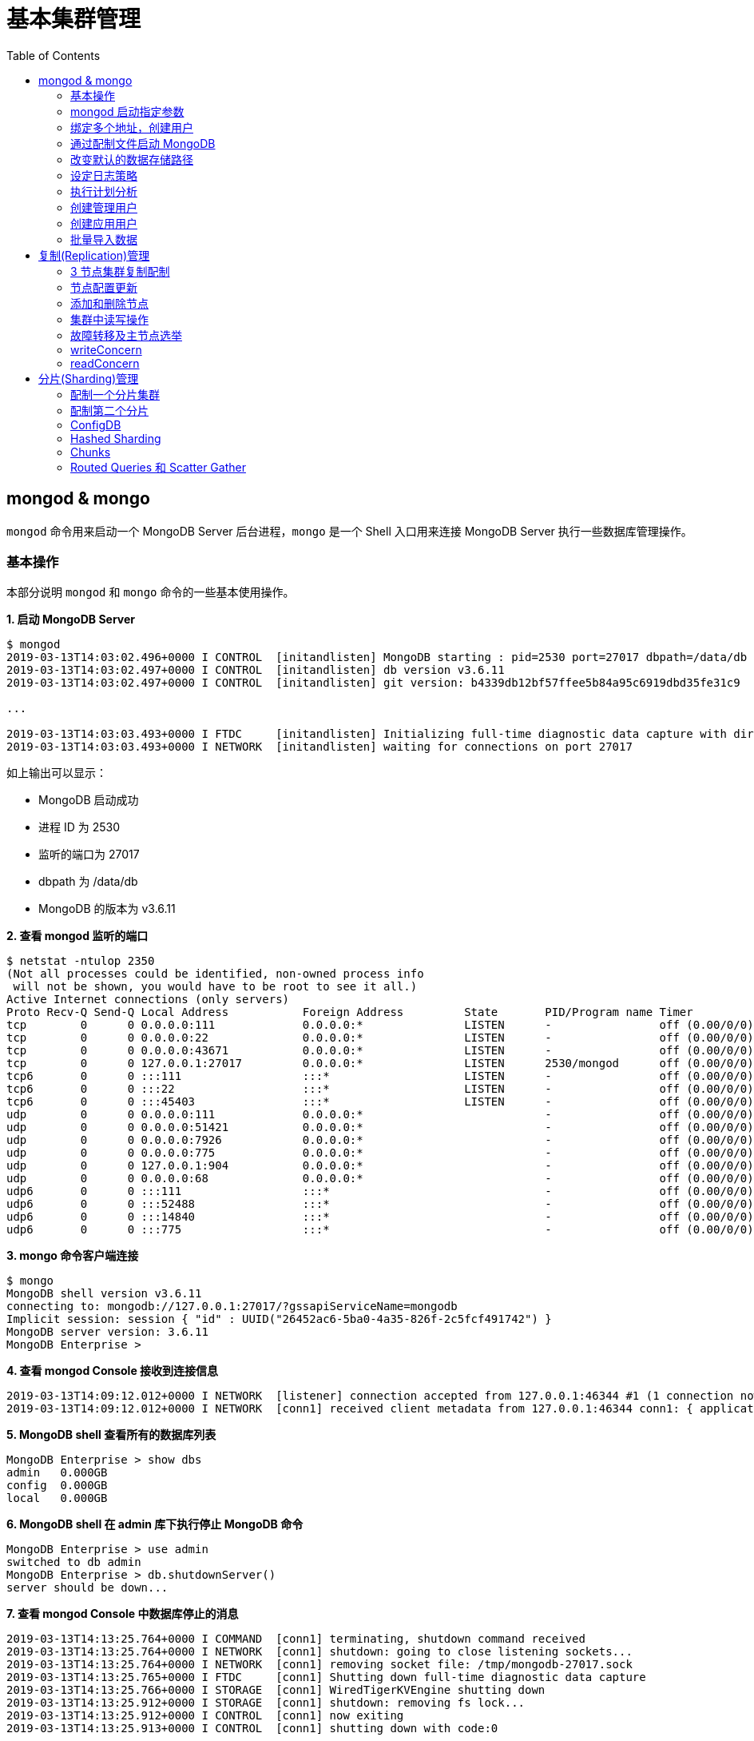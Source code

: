 = 基本集群管理
:toc: manual

== mongod & mongo

`mongod` 命令用来启动一个 MongoDB Server 后台进程，`mongo` 是一个 Shell 入口用来连接 MongoDB Server 执行一些数据库管理操作。

=== 基本操作

本部分说明 `mongod` 和 `mongo` 命令的一些基本使用操作。

[source, text]
.*1. 启动 MongoDB Server*
----
$ mongod
2019-03-13T14:03:02.496+0000 I CONTROL  [initandlisten] MongoDB starting : pid=2530 port=27017 dbpath=/data/db 64-bit host=m103
2019-03-13T14:03:02.497+0000 I CONTROL  [initandlisten] db version v3.6.11
2019-03-13T14:03:02.497+0000 I CONTROL  [initandlisten] git version: b4339db12bf57ffee5b84a95c6919dbd35fe31c9

...

2019-03-13T14:03:03.493+0000 I FTDC     [initandlisten] Initializing full-time diagnostic data capture with directory '/data/db/diagnostic.data'
2019-03-13T14:03:03.493+0000 I NETWORK  [initandlisten] waiting for connections on port 27017
----

如上输出可以显示：

* MongoDB 启动成功
* 进程 ID 为 2530
* 监听的端口为 27017
* dbpath 为 /data/db
* MongoDB 的版本为 v3.6.11

[source, text]
.*2. 查看 mongod 监听的端口*
----
$ netstat -ntulop 2350
(Not all processes could be identified, non-owned process info
 will not be shown, you would have to be root to see it all.)
Active Internet connections (only servers)
Proto Recv-Q Send-Q Local Address           Foreign Address         State       PID/Program name Timer
tcp        0      0 0.0.0.0:111             0.0.0.0:*               LISTEN      -                off (0.00/0/0)
tcp        0      0 0.0.0.0:22              0.0.0.0:*               LISTEN      -                off (0.00/0/0)
tcp        0      0 0.0.0.0:43671           0.0.0.0:*               LISTEN      -                off (0.00/0/0)
tcp        0      0 127.0.0.1:27017         0.0.0.0:*               LISTEN      2530/mongod      off (0.00/0/0)
tcp6       0      0 :::111                  :::*                    LISTEN      -                off (0.00/0/0)
tcp6       0      0 :::22                   :::*                    LISTEN      -                off (0.00/0/0)
tcp6       0      0 :::45403                :::*                    LISTEN      -                off (0.00/0/0)
udp        0      0 0.0.0.0:111             0.0.0.0:*                           -                off (0.00/0/0)
udp        0      0 0.0.0.0:51421           0.0.0.0:*                           -                off (0.00/0/0)
udp        0      0 0.0.0.0:7926            0.0.0.0:*                           -                off (0.00/0/0)
udp        0      0 0.0.0.0:775             0.0.0.0:*                           -                off (0.00/0/0)
udp        0      0 127.0.0.1:904           0.0.0.0:*                           -                off (0.00/0/0)
udp        0      0 0.0.0.0:68              0.0.0.0:*                           -                off (0.00/0/0)
udp6       0      0 :::111                  :::*                                -                off (0.00/0/0)
udp6       0      0 :::52488                :::*                                -                off (0.00/0/0)
udp6       0      0 :::14840                :::*                                -                off (0.00/0/0)
udp6       0      0 :::775                  :::*                                -                off (0.00/0/0) 
----

[source, text]
.*3. mongo 命令客户端连接*
----
$ mongo
MongoDB shell version v3.6.11
connecting to: mongodb://127.0.0.1:27017/?gssapiServiceName=mongodb
Implicit session: session { "id" : UUID("26452ac6-5ba0-4a35-826f-2c5fcf491742") }
MongoDB server version: 3.6.11
MongoDB Enterprise > 
----

[source, text]
.*4. 查看 mongod Console 接收到连接信息*
----
2019-03-13T14:09:12.012+0000 I NETWORK  [listener] connection accepted from 127.0.0.1:46344 #1 (1 connection now open)
2019-03-13T14:09:12.012+0000 I NETWORK  [conn1] received client metadata from 127.0.0.1:46344 conn1: { application: { name: "MongoDB Shell" }, driver: { name: "MongoDB Internal Client", version: "3.6.11" }, os: { type: "Linux", name: "Ubuntu", architecture: "x86_64", version: "14.04" } } 
----

[source, text]
.*5. MongoDB shell 查看所有的数据库列表*
----
MongoDB Enterprise > show dbs
admin   0.000GB
config  0.000GB
local   0.000GB 
----

[source, text]
.*6. MongoDB shell 在 admin 库下执行停止 MongoDB 命令*
----
MongoDB Enterprise > use admin
switched to db admin
MongoDB Enterprise > db.shutdownServer()
server should be down...
----

[source, text]
.*7. 查看 mongod Console 中数据库停止的消息*
----
2019-03-13T14:13:25.764+0000 I COMMAND  [conn1] terminating, shutdown command received
2019-03-13T14:13:25.764+0000 I NETWORK  [conn1] shutdown: going to close listening sockets...
2019-03-13T14:13:25.764+0000 I NETWORK  [conn1] removing socket file: /tmp/mongodb-27017.sock
2019-03-13T14:13:25.765+0000 I FTDC     [conn1] Shutting down full-time diagnostic data capture
2019-03-13T14:13:25.766+0000 I STORAGE  [conn1] WiredTigerKVEngine shutting down
2019-03-13T14:13:25.912+0000 I STORAGE  [conn1] shutdown: removing fs lock...
2019-03-13T14:13:25.912+0000 I CONTROL  [conn1] now exiting
2019-03-13T14:13:25.913+0000 I CONTROL  [conn1] shutting down with code:0
----

[source, text]
.*8. 退出 MongoDB shell*
----
MongoDB Enterprise > exit
bye
----

=== mongod 启动指定参数

本部分说明 `mongod` 启动 MongoDB 数据库时指定相应参数。
 
[source, text]
.*1. 查看 mongod 帮助*
----
$ mongod -h

...

  --port arg                            specify port number - 27017 by default
  --dbpath arg                          directory for datafiles - defaults to 
                                        /data/db
  --logpath arg                         log file to send write to instead of 
                                        stdout - has to be a file, not 
                                        directory
  --fork                                fork server process
----

[source, text]
.*2. 创建一个本地目录*
----
$ mkdir first_mongod
----

[source, text]
.*3. 启动 MongoDB 并指定参数*
----
$ mongod --port 30000 --dbpath first_mongod/ --logpath first_mongod/mongod01.log --fork
about to fork child process, waiting until server is ready for connections.
forked process: 2750
child process started successfully, parent exiting
----

[source, text]
.*4. 查看运行进程*
----
$ ps -aux | grep mongo*
vagrant   2750  0.8  2.5 1105028 53100 ?       Sl   14:25   0:00 mongod --port 30000 --dbpath first_mongod/ --logpath first_mongod/mongod01.log --fork
----
[source, text]
.*5. 查看监听的端口*
----
$ netstat -ntulop | grep 2750
tcp        0      0 127.0.0.1:30000         0.0.0.0:*               LISTEN      2750/mongod      off (0.00/0/0)
----

[source, text]
.*6. mongo 命令客户端连接*
----
$ mongo --port 30000
MongoDB shell version v3.6.11
connecting to: mongodb://127.0.0.1:30000/?gssapiServiceName=mongodb
Implicit session: session { "id" : UUID("db4aa0de-5309-401a-bd64-1f60466a5acf") }
MongoDB server version: 3.6.11
----

[source, text]
.*7. Mongo Shell 命令行执行停止 MongoDB*
----
MongoDB Enterprise > use admin
switched to db admin
MongoDB Enterprise > db.shutdownServer()
server should be down...
----

[source, text]
.*8. 退出 MongoDB shell*
----
MongoDB Enterprise > exit
bye
----

=== 绑定多个地址，创建用户

本部分说明 `mongod` 启动 MongoDB 数据库时邦定多个 IP，并通过 `mongo` 命令创建一个管理账户。

[source, text]
.*1. 启动 MongoDB*
----
$ mongod --port 27000 --dbpath /data/db/ --bind_ip '192.168.103.100,localhost'
----

[source, text]
.*2. 查看运行的进程*
----
$ ps -ef | grep mongod
vagrant   2547  1959  7 23:35 pts/0    00:00:00 mongod --port 27000 --dbpath /data/db/ --bind_ip 192.168.103.100,localhost
----

[source, text]
.*3. 查看监听的端口*
----
$ netstat -antulop | grep 2547
tcp        0      0 127.0.0.1:27000         0.0.0.0:*               LISTEN      2547/mongod      off (0.00/0/0)
tcp        0      0 192.168.103.100:27000   0.0.0.0:*               LISTEN      2547/mongod      off (0.00/0/0)
----

[source, text]
.*4. 创建管理用户*
----
$ mongo admin --host localhost:27000 --eval '
  db.createUser({
    user: "kylin",
    pwd: "mongodb",
    roles: [
      {role: "root", db: "admin"}
    ]
  })
'
----

[source, text]
.*5. 使用新创建的用户连接数据库*
----
$ mongo kylin --host localhost:27000 
MongoDB shell version v3.6.11
connecting to: mongodb://localhost:27000/kylin?gssapiServiceName=mongodb
Implicit session: session { "id" : UUID("3b10edf4-5d3a-4831-a505-787298cdae34") }
MongoDB server version: 3.6.11
----

[source, text]
.*6. Mongo Shell 命令行执行停止 MongoDB*
----
MongoDB Enterprise > use admin
switched to db admin
MongoDB Enterprise > db.shutdownServer()
server should be down...
----

[source, text]
.*7. 退出 MongoDB shell*
----
MongoDB Enterprise > exit
bye
----

=== 通过配制文件启动 MongoDB

本部通过一个配制文件指定 `mongod` 启动时所需要的参数。

[source, text]
.*1. 创建 my-mongod.conf，内容如下*
----
storage:
  dbPath: /data/db/

net:
  port: 27000
  bindIp: localhost,192.168.103.100

security:
  authorization: enabled
----

[source, text]
.*2. 启动 MongoDB*
----
$ mongod --config my-mongod.conf
----

[source, text]
.*3. 查看运行的进程*
----
$ ps -ef | grep mongod
vagrant   2699  1959  0 23:48 pts/0    00:00:01 mongod --config my-mongod.conf
----

[source, text]
.*4. 查看监听的端口*
----
$ netstat -antulop | grep 2699
tcp        0      0 192.168.103.100:27000   0.0.0.0:*               LISTEN      2699/mongod      off (0.00/0/0)
tcp        0      0 127.0.0.1:27000         0.0.0.0:*               LISTEN      2699/mongod      off (0.00/0/0
---- 

[source, text]
.*5. Kill 停止运行的 mongod*
----
$ kill -9 2699
----

=== 改变默认的数据存储路径

本部分说明在 `mongod` 启动时指定一个额外的路径。

[source, text]
.*1. 创建一个路径*
----
$ sudo mkdir -p /var/mongodb/db/
----

[source, text]
.*2. 修改以上创建的路径为 vagrant 用户所有*
----
$ sudo chown vagrant:vagrant /var/mongodb/db/

$ ls -l /var/mongodb/
total 4
drwxr-xr-x 2 vagrant vagrant 4096 Mar 14 00:10 db
----

[source, text]
.*3. 创建 my-mongod.conf，内容如下*
----
storage:
  dbPath: /var/mongodb/db/

net:
  port: 27000
  bindIp: localhost,192.168.103.100

security:
  authorization: enabled
----

[source, text]
.*4. 启动 MongoDB*
----
$ mongod --config my-mongod.conf
----

[source, text]
.*5. 查看运行的进程*
----
$ ps -ef | grep mongod
vagrant   3257  1959  1 00:17 pts/0    00:00:00 mongod --config my-mongod.conf
----

[source, text]
.*6. 查看监听的端口*
----
$ netstat -antulop | grep 3257
tcp        0      0 192.168.103.100:27000   0.0.0.0:*               LISTEN      3257/mongod      off (0.00/0/0)
tcp        0      0 127.0.0.1:27000         0.0.0.0:*               LISTEN      3257/mongod      off (0.00/0/0)
----

[source, text]
.*7. 查看数据库文件*
----
$ ls -l /var/mongodb/db/
total 196
-rw------- 1 vagrant vagrant    45 Mar 14 00:17 WiredTiger
-rw------- 1 vagrant vagrant    21 Mar 14 00:17 WiredTiger.lock
-rw------- 1 vagrant vagrant  1103 Mar 14 00:19 WiredTiger.turtle
-rw------- 1 vagrant vagrant 57344 Mar 14 00:19 WiredTiger.wt
-rw------- 1 vagrant vagrant  4096 Mar 14 00:17 WiredTigerLAS.wt
-rw------- 1 vagrant vagrant 16384 Mar 14 00:18 _mdb_catalog.wt
-rw------- 1 vagrant vagrant 16384 Mar 14 00:18 collection-0--7654468380997166951.wt
-rw------- 1 vagrant vagrant 16384 Mar 14 00:18 collection-2--7654468380997166951.wt
-rw------- 1 vagrant vagrant  4096 Mar 14 00:17 collection-4--7654468380997166951.wt
drwx------ 2 vagrant vagrant  4096 Mar 14 00:20 diagnostic.data
-rw------- 1 vagrant vagrant 16384 Mar 14 00:18 index-1--7654468380997166951.wt
-rw------- 1 vagrant vagrant 16384 Mar 14 00:18 index-3--7654468380997166951.wt
-rw------- 1 vagrant vagrant  4096 Mar 14 00:17 index-5--7654468380997166951.wt
-rw------- 1 vagrant vagrant  4096 Mar 14 00:18 index-6--7654468380997166951.wt
drwx------ 2 vagrant vagrant  4096 Mar 14 00:17 journal
-rw------- 1 vagrant vagrant     5 Mar 14 00:17 mongod.lock
-rw------- 1 vagrant vagrant 16384 Mar 14 00:19 sizeStorer.wt
-rw------- 1 vagrant vagrant   114 Mar 14 00:17 storage.bson
----

[source, text]
.*8. mongo 命令客户端连接*
----
$ mongo admin --port 27000
MongoDB shell version v3.6.11
connecting to: mongodb://127.0.0.1:27000/admin?gssapiServiceName=mongodb
Implicit session: session { "id" : UUID("bf41ace1-63a6-4da1-af9f-c93882fdbcda") }
MongoDB server version: 3.6.11
MongoDB Enterprise > 
----

[source, text]
.*9. Mongo Shell 命令行执行停止 MongoDB*
----
MongoDB Enterprise > use admin
switched to db admin
MongoDB Enterprise > db.shutdownServer()
server should be down...
----

[source, text]
.*10. 退出 MongoDB shell*
----
MongoDB Enterprise > exit
bye
----

=== 设定日志策略

本部分设计日志策略，将查询时间大于 50 毫秒的操作日志输出。

[source, text]
.*1. 创建 my-mongod.conf，内容如下*
----
storage:
  dbPath: /var/mongodb/db/

systemLog:
  destination: file
  logAppend: true
  path: /var/mongodb/db/mongod.log

net:
  port: 27000
  bindIp: localhost,192.168.103.100

processManagement:
  fork: true

operationProfiling:
  slowOpThresholdMs: 50

security:
  authorization: enabled
----

[source, text]
.*2. 启动 MongoDB*
----
$ mongod --config my-mongod.conf
----

[source, text]
.*3. 执行一次查询*
----
//
----

[source, text]
.*4. 查看日志输出*
----
//
----

=== 执行计划分析

MongoDB 中如果要分析某些执行操作的性能，如执行时间等，就需要执行计划 `Profiler`，本部分说明 MongoDB 执行计划分析。

[source, text]
.*1. 创建一个新 DB*
----
MongoDB Enterprise > use newDB
switched to db newDB
----

[source, text]
.*2. 查看计划执行级别*
----
MongoDB Enterprise > db.getProfilingLevel()
0
----

[source, text]
.*3. 设定计划执行级别为 1，收集执行操作较长的操作(默认 100 毫秒)*
----
MongoDB Enterprise > db.setProfilingLevel(1)
{ "was" : 0, "slowms" : 100, "sampleRate" : 1, "ok" : 1 }
----

[source, text]
.*4. 查看生成执行计划保存的 collection*
----
MongoDB Enterprise > show collections
system.profile
----

[source, text]
.*5. 调整较长执行时间阀值为 0，即收集所有操作(测试目的)*
----
MongoDB Enterprise > db.setProfilingLevel(1, {slowms: 0})
{ "was" : 1, "slowms" : 100, "sampleRate" : 1, "ok" : 1 }
----

[source, text]
.*6. 执行一次插入数据操作*
----
MongoDB Enterprise > db.new_connection.insert({"id": 1001, "name": "Kylin"})
WriteResult({ "nInserted" : 1 })
----

[source, text]
.*7. 查看执行计划*
----
MongoDB Enterprise > db.system.profile.find().pretty()
{
	"op" : "insert",
	"ns" : "newDB.new_connection",
	"command" : {
		"insert" : "new_connection",
		"ordered" : true,
		"lsid" : {
			"id" : UUID("a5f34116-7269-4372-ab7c-67a3254a1afe")
		},
		"$db" : "newDB"
	},
	"ninserted" : 1,
	"keysInserted" : 1,
	"numYield" : 0,
	"locks" : {
		"Global" : {
			"acquireCount" : {
				"r" : NumberLong(5),
				"w" : NumberLong(3)
			}
		},
		"Database" : {
			"acquireCount" : {
				"r" : NumberLong(1),
				"w" : NumberLong(2),
				"W" : NumberLong(1)
			}
		},
		"Collection" : {
			"acquireCount" : {
				"r" : NumberLong(1),
				"w" : NumberLong(2)
			}
		}
	},
	"responseLength" : 29,
	"protocol" : "op_msg",
	"millis" : 60,
	"ts" : ISODate("2019-03-14T09:37:47.393Z"),
	"client" : "127.0.0.1",
	"appName" : "MongoDB Shell",
	"allUsers" : [ ],
	"user" : ""
}
----

[source, text]
.*8. 执行一次读取操作*
----
MongoDB Enterprise > db.new_connection.find({"id": 1001})
{ "_id" : ObjectId("5c8a20eb29d0caf9229a8d82"), "id" : 1001, "name" : "Kylin" }
----

[source, text]
.*9. 再次查看执行计划*
----
MongoDB Enterprise > db.system.profile.find().pretty()

...

{
	"op" : "query",
	"ns" : "newDB.new_connection",
	"command" : {
		"find" : "new_connection",
		"filter" : {
			"id" : 1001
		},
		"lsid" : {
			"id" : UUID("a5f34116-7269-4372-ab7c-67a3254a1afe")
		},
		"$db" : "newDB"
	},
	"keysExamined" : 0,
	"docsExamined" : 1,
	"cursorExhausted" : true,
	"numYield" : 0,
	"locks" : {
		"Global" : {
			"acquireCount" : {
				"r" : NumberLong(2)
			}
		},
		"Database" : {
			"acquireCount" : {
				"r" : NumberLong(1)
			}
		},
		"Collection" : {
			"acquireCount" : {
				"r" : NumberLong(1)
			}
		}
	},
	"nreturned" : 1,
	"responseLength" : 146,
	"protocol" : "op_msg",
	"millis" : 0,
	"planSummary" : "COLLSCAN",
	"execStats" : {
		"stage" : "COLLSCAN",
		"filter" : {
			"id" : {
				"$eq" : 1001
			}
		},
		"nReturned" : 1,
		"executionTimeMillisEstimate" : 0,
		"works" : 3,
		"advanced" : 1,
		"needTime" : 1,
		"needYield" : 0,
		"saveState" : 0,
		"restoreState" : 0,
		"isEOF" : 1,
		"invalidates" : 0,
		"direction" : "forward",
		"docsExamined" : 1
	},
	"ts" : ISODate("2019-03-14T09:43:54.961Z"),
...
----

=== 创建管理用户

[source, text]
.*1. 启动 MongoDB*
----
$ mongod -f /etc/mongod.conf
----

[source, text]
.*2. 查看运行的进程*
----
$ ps -ef | grep mongod
vagrant   5191  1956  5 14:52 pts/0    00:00:00 mongod -f /etc/mongod.conf
----

[source, text]
.*3. 查看监听的端口*
----
$ netstat -antulop | grep 5191
tcp        0      0 127.0.0.1:27017         0.0.0.0:*               LISTEN      5191/mongod      off (0.00/0/0
----

[source, text]
.*4. mongo 命令客户端连接*
----
$ mongo --host 127.0.0.1:27017
MongoDB shell version v3.6.11
connecting to: mongodb://127.0.0.1:27017/?gssapiServiceName=mongodb
Implicit session: session { "id" : UUID("d34d9ea7-369a-4466-865a-833556a63a3f") }
MongoDB server version: 3.6.11
----

[source, text]
.*5. 创建一个 root 用户，具有 root 权限*
----
MongoDB Enterprise > use admin
switched to db admin
MongoDB Enterprise > db.createUser({user: "root", pwd: "root123", roles: ["root"]})
Successfully added user: { "user" : "root", "roles" : [ "root" ] }
----

[source, text]
.*6. 退出 Mongo Shell 终端，以新创建的用户登录*
----
$ mongo --username root --password root123 --authenticationDatabase admin
MongoDB shell version v3.6.11
connecting to: mongodb://127.0.0.1:27017/?authSource=admin&gssapiServiceName=mongodb
Implicit session: session { "id" : UUID("eb8549e7-025c-4d89-94ec-e42096526967") }
MongoDB server version: 3.6.11
----

[source, text]
.*7. 查看 DB 状态*
----
MongoDB Enterprise > db.stats()
{
	"db" : "test",
	"collections" : 0,
	"views" : 0,
	"objects" : 0,
	"avgObjSize" : 0,
	"dataSize" : 0,
	"storageSize" : 0,
	"numExtents" : 0,
	"indexes" : 0,
	"indexSize" : 0,
	"fileSize" : 0,
	"fsUsedSize" : 0,
	"fsTotalSize" : 0,
	"ok" : 1
}
----

[source, text]
.*8. 退出 MongoDB shell*
----
MongoDB Enterprise > exit
bye
----

=== 创建应用用户

[source, text]
.*1. 创建 test-mongod.conf，内容如下*
----
storage:
  dbPath: /var/mongodb/db/

systemLog:
  destination: file
  logAppend: true
  path: /var/mongodb/db/mongod.log

net:
  port: 27000
  bindIp: localhost,192.168.103.100

processManagement:
  fork: true

security:
  authorization: enabled
----

[source, text]
.*2. 启动 MongoDB*
----
$ mongod -f test-mongod.conf 
forked process: 5405
----

[source, text]
.*3. 查看监听的端口*
----
$ netstat -antulop | grep 5405
tcp        0      0 192.168.103.100:27000   0.0.0.0:*               LISTEN      5405/mongod      off (0.00/0/0)
tcp        0      0 127.0.0.1:27000         0.0.0.0:*               LISTEN      5405/mongod      off (0.00/0/0)
----

[source, text]
.*4. mongo 命令客户端连接*
----
$ mongo --host 127.0.0.1:27000
MongoDB shell version v3.6.11
connecting to: mongodb://127.0.0.1:27000/?gssapiServiceName=mongodb
Implicit session: session { "id" : UUID("dd7a993a-9b0d-4ad5-a802-b92d7127a1d0") }
MongoDB server version: 3.6.11
----

[source, text]
.*5. 在 admin 数据库中创建 root 用户*
----
MongoDB Enterprise > use admin
switched to db admin
MongoDB Enterprise > db.createUser({user: "m103-admin", pwd: "m103-pass", roles: ["root"]})
Successfully added user: { "user" : "m103-admin", "roles" : [ "root" ] }
MongoDB Enterprise > exit
bye
----

[source, text]
.*6. 以新创建的用户登录*
----
$ mongo admin --host 127.0.0.1:27000 -u m103-admin -p m103-pass
MongoDB shell version v3.6.11
connecting to: mongodb://127.0.0.1:27000/admin?gssapiServiceName=mongodb
Implicit session: session { "id" : UUID("e903a74b-fb15-4f3d-a295-8af6d72f7af2") }
MongoDB server version: 3.6.11
----

[source, text]
.*7. 创建一个应用用户可以对 applicationData 数据库进行读写操作*
----
MongoDB Enterprise > use admin
switched to db admin

MongoDB Enterprise > db.createUser({user: "m103-application-user", pwd: "m103-application-pass", roles: [{db: "applicationData", role: "readWrite"}]})
Successfully added user: {
	"user" : "m103-application-user",
	"roles" : [
		{
			"db" : "applicationData",
			"role" : "readWrite"
		}
	]
}

MongoDB Enterprise > show users
{
	"_id" : "admin.m103-admin",
	"user" : "m103-admin",
	"db" : "admin",
	"roles" : [
		{
			"role" : "root",
			"db" : "admin"
		}
	]
}
{
	"_id" : "admin.m103-application-user",
	"user" : "m103-application-user",
	"db" : "admin",
	"roles" : [
		{
			"role" : "readWrite",
			"db" : "applicationData"
		}
	]
}
----

[source, text]
.*8. 使用应用帐号连接 Mongo Shell*
----
$ mongo applicationData --host 127.0.0.1:27000 -u m103-application-user -p m103-application-pass --authenticationDatabase admin
MongoDB shell version v3.6.11
connecting to: mongodb://127.0.0.1:27000/applicationData?authSource=admin&gssapiServiceName=mongodb
Implicit session: session { "id" : UUID("2731cd1d-0137-4c29-a771-6d6657387465") }
MongoDB server version: 3.6.11
----

[source, text]
.*9. 执行写操作*
----
MongoDB Enterprise > db.inventory.insertMany([{ item: "journal", qty: 25, status: "A", size: { h: 14, w: 21, uom: "cm" }, tags: [ "blank", "red" ] }, { item: "notebook", qty: 50, status: "A", size: { h: 8.5, w: 11, uom: "in" }, tags: [ "red", "blank" ] }]);
{
	"acknowledged" : true,
	"insertedIds" : [
		ObjectId("5c8d2518d2fe64d546a47c9e"),
		ObjectId("5c8d2518d2fe64d546a47c9f")
	]
}
----

[source, text]
.*10. 执行读操作*
----
MongoDB Enterprise > db.inventory.find({})
{ "_id" : ObjectId("5c8d2518d2fe64d546a47c9e"), "item" : "journal", "qty" : 25, "status" : "A", "size" : { "h" : 14, "w" : 21, "uom" : "cm" }, "tags" : [ "blank", "red" ] }
{ "_id" : ObjectId("5c8d2518d2fe64d546a47c9f"), "item" : "notebook", "qty" : 50, "status" : "A", "size" : { "h" : 8.5, "w" : 11, "uom" : "in" }, "tags" : [ "red", "blank" ] }
----

[source, text]
.*11. 退出 Mongo Shell*
----
MongoDB Enterprise > exit
bye
----

=== 批量导入数据

本部分使用 `创建应用用户` 批量导入数据。

[source, text]
.*1. 查看要导入的数据*
----
$ ls -l products.json 
-rw-rw-r-- 1 vagrant vagrant 92216793 Mar 15 05:34 products.json
----

[source, text]
.*2. mongoimport 批量导入*
----
$ mongoimport --db applicationData --port 27000 --username m103-application-user --password m103-application-pass --authenticationDatabase admin --file products.json 
2019-03-16T16:19:11.249+0000	no collection specified
2019-03-16T16:19:11.249+0000	using filename 'products' as collection
2019-03-16T16:19:11.262+0000	connected to: localhost:27000
2019-03-16T16:19:14.252+0000	[#####...................] applicationData.products	20.4MB/87.9MB (23.2%)
2019-03-16T16:19:17.252+0000	[###########.............] applicationData.products	40.6MB/87.9MB (46.2%)
2019-03-16T16:19:20.255+0000	[################........] applicationData.products	59.9MB/87.9MB (68.1%)
2019-03-16T16:19:23.251+0000	[#####################...] applicationData.products	79.8MB/87.9MB (90.8%)
2019-03-16T16:19:24.451+0000	[########################] applicationData.products	87.9MB/87.9MB (100.0%)
2019-03-16T16:19:24.451+0000	imported 516784 documents
----

[source, text]
.*3. 在 Mongo Shell 中查看文档总数目*
----
MongoDB Enterprise > db.products.count()
516784
----

== 复制(Replication)管理

=== 3 节点集群复制配制

[source, text]
.*1. 创建一个 keyfile，确保节点之间通信安全*
----
$ sudo mkdir -p /var/mongodb/pki
$ sudo chown vagrant:vagrant -R /var/mongodb
$ openssl rand -base64 741 > /var/mongodb/pki/m103-keyfile
$ chmod 600 /var/mongodb/pki/m103-keyfile
----

*2. 创建三个节点配制文件，内容如下*

[cols="5a,5a"]
|===
|mongod-repl-1.conf |mongod-repl-2.conf 

|
[source, text]
----
storage:
  dbPath: /var/mongodb/db/1
net:
  bindIp: 192.168.103.100,localhost
  port: 27001
security:
  authorization: enabled
  keyFile: /var/mongodb/pki/m103-keyfile
systemLog:
  destination: file
  path: /var/mongodb/db/mongod1.log
  logAppend: true
processManagement:
  fork: true
replication:
  replSetName: m103-repl
----

|
[source, text]
----
storage:
  dbPath: /var/mongodb/db/2
net:
  bindIp: 192.168.103.100,localhost
  port: 27002
security:
  authorization: enabled
  keyFile: /var/mongodb/pki/m103-keyfile
systemLog:
  destination: file
  path: /var/mongodb/db/mongod2.log
  logAppend: true
processManagement:
  fork: true
replication:
  replSetName: m103-repl
----

|===

[cols="5a,5a"]
|===
|mongod-repl-3.conf |

|
[source, text]
----
storage:
  dbPath: /var/mongodb/db/3
net:
  bindIp: 192.168.103.100,localhost
  port: 27003
security:
  authorization: enabled
  keyFile: /var/mongodb/pki/m103-keyfile
systemLog:
  destination: file
  path: /var/mongodb/db/mongod3.log
  logAppend: true
processManagement:
  fork: true
replication:
  replSetName: m103-repl
----

|

|===

[source, text]
.*3. 创建日志存储路径*
----
$ mkdir -p /var/mongodb/db/{1,2,3}
----

[source, text]
.*4. 启动三个节点*
----
$ mongod -f mongod-repl-1.conf 
$ mongod -f mongod-repl-2.conf 
$ mongod -f mongod-repl-3.conf 
----

[source, text]
.*5. 查看运行进程*
----
$ ps -ef | grep mongod
vagrant   2155     1  0 07:29 ?        00:00:00 mongod -f mongod-repl-1.conf
vagrant   2194     1  0 07:30 ?        00:00:00 mongod -f mongod-repl-2.conf
vagrant   2232     1  0 07:31 ?        00:00:00 mongod -f mongod-repl-3.conf
----

[source, text]
.*6. 查看三个进行监听的端口*
----
$ for i in 2155 2194 2232 ; do netstat -antulop | grep $i; done
tcp        0      0 127.0.0.1:27001         0.0.0.0:*               LISTEN      2155/mongod      off (0.00/0/0)
tcp        0      0 192.168.103.100:27001   0.0.0.0:*               LISTEN      2155/mongod      off (0.00/0/0)
tcp        0      0 127.0.0.1:27002         0.0.0.0:*               LISTEN      2194/mongod      off (0.00/0/0)
tcp        0      0 192.168.103.100:27002   0.0.0.0:*               LISTEN      2194/mongod      off (0.00/0/0)
tcp        0      0 127.0.0.1:27003         0.0.0.0:*               LISTEN      2232/mongod      off (0.00/0/0)
tcp        0      0 192.168.103.100:27003   0.0.0.0:*               LISTEN      2232/mongod      off (0.00/0/0)
----

[source, text]
.*7. 连接到主节点，初始化集群*
----
$ mongo --port 27001
MongoDB shell version v3.6.11
connecting to: mongodb://127.0.0.1:27001/?gssapiServiceName=mongodb
Implicit session: session { "id" : UUID("b5bd64d4-fec1-4002-b078-c4465e1fd966") }
MongoDB server version: 3.6.11

MongoDB Enterprise > rs.initiate()
{
	"info2" : "no configuration specified. Using a default configuration for the set",
	"me" : "192.168.103.100:27001",
	"ok" : 1
}
----

[source, text]
.*8. 查看集群状态*
----
MongoDB Enterprise m103-repl:SECONDARY> rs.status()
{
	"set" : "m103-repl",
	"date" : ISODate("2019-03-18T07:40:20.648Z"),
	"myState" : 1,
	"term" : NumberLong(1),
	"syncingTo" : "",
	"syncSourceHost" : "",
	"syncSourceId" : -1,
	"heartbeatIntervalMillis" : NumberLong(2000),
	"optimes" : {
		"lastCommittedOpTime" : {
			"ts" : Timestamp(1552894818, 1),
			"t" : NumberLong(1)
		},
		"readConcernMajorityOpTime" : {
			"ts" : Timestamp(1552894818, 1),
			"t" : NumberLong(1)
		},
		"appliedOpTime" : {
			"ts" : Timestamp(1552894818, 1),
			"t" : NumberLong(1)
		},
		"durableOpTime" : {
			"ts" : Timestamp(1552894818, 1),
			"t" : NumberLong(1)
		}
	},
	"members" : [
		{
			"_id" : 0,
			"name" : "192.168.103.100:27001",
			"health" : 1,
			"state" : 1,
			"stateStr" : "PRIMARY",
			"uptime" : 640,
			"optime" : {
				"ts" : Timestamp(1552894818, 1),
				"t" : NumberLong(1)
			},
			"optimeDate" : ISODate("2019-03-18T07:40:18Z"),
			"syncingTo" : "",
			"syncSourceHost" : "",
			"syncSourceId" : -1,
			"infoMessage" : "could not find member to sync from",
			"electionTime" : Timestamp(1552894756, 2),
			"electionDate" : ISODate("2019-03-18T07:39:16Z"),
			"configVersion" : 1,
			"self" : true,
			"lastHeartbeatMessage" : ""
		}
	],
	"ok" : 1,
	"operationTime" : Timestamp(1552894818, 1),
	"$clusterTime" : {
		"clusterTime" : Timestamp(1552894818, 1),
		"signature" : {
			"hash" : BinData(0,"b2Owp1OlR6reFIFTnG9/4e02+Tw="),
			"keyId" : NumberLong("6669632199739834369")
		}
	}
}
----

[source, text]
.*9. 创建一个超级用户*
----
MongoDB Enterprise m103-repl:PRIMARY> use admin
switched to db admin
MongoDB Enterprise m103-repl:PRIMARY> db.createUser({user: "m103-admin", pwd: "m103-pass", roles: [{role: "root", db: "admin"}]})
Successfully added user: {
	"user" : "m103-admin",
	"roles" : [
		{
			"role" : "root",
			"db" : "admin"
		}
	]
}
MongoDB Enterprise m103-repl:PRIMARY> exit
bye
----

[source, text]
.*10. 已超级用户登录*
----
$ mongo --host "m103-repl/192.168.103.100:27001" -u "m103-admin" -p "m103-pass" --authenticationDatabase "admin"
MongoDB shell version v3.6.11
connecting to: mongodb://192.168.103.100:27001/?authSource=admin&gssapiServiceName=mongodb&replicaSet=m103-repl
2019-03-18T07:47:47.621+0000 I NETWORK  [thread1] Starting new replica set monitor for m103-repl/192.168.103.100:27001
2019-03-18T07:47:47.622+0000 I NETWORK  [thread1] Successfully connected to 192.168.103.100:27001 (1 connections now open to 192.168.103.100:27001 with a 5 second timeout)
Implicit session: session { "id" : UUID("b1ea59d3-b36f-4a84-bf96-3739d1a620e9") }
MongoDB server version: 3.6.11
----

[source, text]
.*11. 添加成员*
----
MongoDB Enterprise m103-repl:PRIMARY> rs.add("192.168.103.100:27002")
{
	"ok" : 1,
	"operationTime" : Timestamp(1552895444, 1),
	"$clusterTime" : {
		"clusterTime" : Timestamp(1552895444, 1),
		"signature" : {
			"hash" : BinData(0,"/fYb24lG+07P1vFJbWlrave4/wg="),
			"keyId" : NumberLong("6669632199739834369")
		}
	}
}
MongoDB Enterprise m103-repl:PRIMARY> rs.add("192.168.103.100:27003")
{
	"ok" : 1,
	"operationTime" : Timestamp(1552895447, 1),
	"$clusterTime" : {
		"clusterTime" : Timestamp(1552895447, 1),
		"signature" : {
			"hash" : BinData(0,"3qY1jjhSv+hsOWXvMPDFrHFOeic="),
			"keyId" : NumberLong("6669632199739834369")
		}
	}
}
----

[source, text]
.*12. 查看集群状态*
----
MongoDB Enterprise m103-repl:PRIMARY> rs.status()
{
	"set" : "m103-repl",
	"date" : ISODate("2019-03-18T07:52:04.922Z"),
	"myState" : 1,
	"term" : NumberLong(1),
	"syncingTo" : "",
	"syncSourceHost" : "",
	"syncSourceId" : -1,
	"heartbeatIntervalMillis" : NumberLong(2000),
	"optimes" : {
		"lastCommittedOpTime" : {
			"ts" : Timestamp(1552895518, 1),
			"t" : NumberLong(1)
		},
		"readConcernMajorityOpTime" : {
			"ts" : Timestamp(1552895518, 1),
			"t" : NumberLong(1)
		},
		"appliedOpTime" : {
			"ts" : Timestamp(1552895518, 1),
			"t" : NumberLong(1)
		},
		"durableOpTime" : {
			"ts" : Timestamp(1552895518, 1),
			"t" : NumberLong(1)
		}
	},
	"members" : [
		{
			"_id" : 0,
			"name" : "192.168.103.100:27001",
			"health" : 1,
			"state" : 1,
			"stateStr" : "PRIMARY",
			"uptime" : 1344,
			"optime" : {
				"ts" : Timestamp(1552895518, 1),
				"t" : NumberLong(1)
			},
			"optimeDate" : ISODate("2019-03-18T07:51:58Z"),
			"syncingTo" : "",
			"syncSourceHost" : "",
			"syncSourceId" : -1,
			"infoMessage" : "",
			"electionTime" : Timestamp(1552894756, 2),
			"electionDate" : ISODate("2019-03-18T07:39:16Z"),
			"configVersion" : 3,
			"self" : true,
			"lastHeartbeatMessage" : ""
		},
		{
			"_id" : 1,
			"name" : "192.168.103.100:27002",
			"health" : 1,
			"state" : 2,
			"stateStr" : "SECONDARY",
			"uptime" : 80,
			"optime" : {
				"ts" : Timestamp(1552895518, 1),
				"t" : NumberLong(1)
			},
			"optimeDurable" : {
				"ts" : Timestamp(1552895518, 1),
				"t" : NumberLong(1)
			},
			"optimeDate" : ISODate("2019-03-18T07:51:58Z"),
			"optimeDurableDate" : ISODate("2019-03-18T07:51:58Z"),
			"lastHeartbeat" : ISODate("2019-03-18T07:52:03.064Z"),
			"lastHeartbeatRecv" : ISODate("2019-03-18T07:52:03.607Z"),
			"pingMs" : NumberLong(0),
			"lastHeartbeatMessage" : "",
			"syncingTo" : "192.168.103.100:27001",
			"syncSourceHost" : "192.168.103.100:27001",
			"syncSourceId" : 0,
			"infoMessage" : "",
			"configVersion" : 3
		},
		{
			"_id" : 2,
			"name" : "192.168.103.100:27003",
			"health" : 1,
			"state" : 2,
			"stateStr" : "SECONDARY",
			"uptime" : 77,
			"optime" : {
				"ts" : Timestamp(1552895518, 1),
				"t" : NumberLong(1)
			},
			"optimeDurable" : {
				"ts" : Timestamp(1552895518, 1),
				"t" : NumberLong(1)
			},
			"optimeDate" : ISODate("2019-03-18T07:51:58Z"),
			"optimeDurableDate" : ISODate("2019-03-18T07:51:58Z"),
			"lastHeartbeat" : ISODate("2019-03-18T07:52:03.064Z"),
			"lastHeartbeatRecv" : ISODate("2019-03-18T07:52:03.012Z"),
			"pingMs" : NumberLong(0),
			"lastHeartbeatMessage" : "",
			"syncingTo" : "192.168.103.100:27002",
			"syncSourceHost" : "192.168.103.100:27002",
			"syncSourceId" : 1,
			"infoMessage" : "",
			"configVersion" : 3
		}
	],
	"ok" : 1,
	"operationTime" : Timestamp(1552895518, 1),
	"$clusterTime" : {
		"clusterTime" : Timestamp(1552895518, 1),
		"signature" : {
			"hash" : BinData(0,"0GmanYs4kEgfT36dh6aE7p5BSeI="),
			"keyId" : NumberLong("6669632199739834369")
		}
	}
}
----

[source, text]
.*13. 查看监听端口*
----
$ for i in 2155 2194 2232 ; do netstat -antulop | grep $i; echo ;done
tcp        0      0 127.0.0.1:27001         0.0.0.0:*               LISTEN      2155/mongod      off (0.00/0/0)
tcp        0      0 192.168.103.100:27001   0.0.0.0:*               LISTEN      2155/mongod      off (0.00/0/0)
tcp        0      0 192.168.103.100:27001   192.168.103.100:50635   ESTABLISHED 2155/mongod      keepalive (103.02/0/0)
tcp        0      0 192.168.103.100:41951   192.168.103.100:27002   ESTABLISHED 2155/mongod      keepalive (103.02/0/0)
tcp        0      0 192.168.103.100:41195   192.168.103.100:27003   ESTABLISHED 2155/mongod      keepalive (106.09/0/0)
tcp        0      0 192.168.103.100:27001   192.168.103.100:50632   ESTABLISHED 2155/mongod      keepalive (183.92/0/0)
tcp        0      0 192.168.103.100:27001   192.168.103.100:50631   ESTABLISHED 2155/mongod      keepalive (225.90/0/0)
tcp        0      0 192.168.103.100:27001   192.168.103.100:50643   ESTABLISHED 2155/mongod      keepalive (106.09/0/0)
tcp        0      0 192.168.103.100:27001   192.168.103.100:50638   ESTABLISHED 2155/mongod      keepalive (103.02/0/0)
tcp        0      0 192.168.103.100:27001   192.168.103.100:50658   ESTABLISHED 2155/mongod      keepalive (123.50/0/0)
tcp        0      0 192.168.103.100:27001   192.168.103.100:50650   ESTABLISHED 2155/mongod      keepalive (106.09/0/0)
tcp        0      0 192.168.103.100:27001   192.168.103.100:50659   ESTABLISHED 2155/mongod      keepalive (123.50/0/0)

tcp        0      0 127.0.0.1:27002         0.0.0.0:*               LISTEN      2194/mongod      off (0.00/0/0)
tcp        0      0 192.168.103.100:27002   0.0.0.0:*               LISTEN      2194/mongod      off (0.00/0/0)
tcp        0      0 192.168.103.100:27002   192.168.103.100:41966   ESTABLISHED 2194/mongod      keepalive (106.09/0/0)
tcp        0      0 192.168.103.100:27002   192.168.103.100:41951   ESTABLISHED 2194/mongod      keepalive (103.02/0/0)
tcp        0      0 192.168.103.100:27002   192.168.103.100:41973   ESTABLISHED 2194/mongod      keepalive (123.50/0/0)
tcp        0      0 192.168.103.100:27002   192.168.103.100:41969   ESTABLISHED 2194/mongod      keepalive (106.09/0/0)
tcp        0      0 192.168.103.100:27002   192.168.103.100:41970   ESTABLISHED 2194/mongod      keepalive (106.09/0/0)
tcp        0      0 192.168.103.100:50638   192.168.103.100:27001   ESTABLISHED 2194/mongod      keepalive (103.02/0/0)
tcp        0      0 192.168.103.100:27002   192.168.103.100:41972   ESTABLISHED 2194/mongod      keepalive (117.35/0/0)
tcp        0      0 192.168.103.100:50635   192.168.103.100:27001   ESTABLISHED 2194/mongod      keepalive (103.02/0/0)
tcp        0      0 192.168.103.100:50650   192.168.103.100:27001   ESTABLISHED 2194/mongod      keepalive (106.09/0/0)
tcp        0      0 192.168.103.100:41201   192.168.103.100:27003   ESTABLISHED 2194/mongod      keepalive (106.09/0/0)

tcp        0      0 127.0.0.1:27003         0.0.0.0:*               LISTEN      2232/mongod      off (0.00/0/0)
tcp        0      0 192.168.103.100:27003   0.0.0.0:*               LISTEN      2232/mongod      off (0.00/0/0)
tcp        0      0 192.168.103.100:27003   192.168.103.100:41201   ESTABLISHED 2232/mongod      keepalive (106.08/0/0)
tcp        0      0 192.168.103.100:41210   192.168.103.100:27003   ESTABLISHED 2232/mongod      keepalive (123.49/0/0)
tcp        0      0 192.168.103.100:27003   192.168.103.100:41210   ESTABLISHED 2232/mongod      keepalive (123.49/0/0)
tcp        0      0 192.168.103.100:41966   192.168.103.100:27002   ESTABLISHED 2232/mongod      keepalive (106.08/0/0)
tcp        0      0 192.168.103.100:41973   192.168.103.100:27002   ESTABLISHED 2232/mongod      keepalive (123.49/0/0)
tcp        0      0 192.168.103.100:50658   192.168.103.100:27001   ESTABLISHED 2232/mongod      keepalive (123.49/0/0)
tcp        0      0 192.168.103.100:50643   192.168.103.100:27001   ESTABLISHED 2232/mongod      keepalive (106.08/0/0)
tcp        0      0 192.168.103.100:27003   192.168.103.100:41195   ESTABLISHED 2232/mongod      keepalive (106.08/0/0)
tcp        0      0 192.168.103.100:27003   192.168.103.100:41207   ESTABLISHED 2232/mongod      keepalive (106.08/0/0)
tcp        0      0 192.168.103.100:41972   192.168.103.100:27002   ESTABLISHED 2232/mongod      keepalive (117.34/0/0)
tcp        0      0 192.168.103.100:50659   192.168.103.100:27001   ESTABLISHED 2232/mongod      keepalive (123.49/0/0)
tcp        0      0 192.168.103.100:41969   192.168.103.100:27002   ESTABLISHED 2232/mongod      keepalive (106.08/0/0)
----

=== 节点配置更新

本部分在上面 *3 节点集群复制配制* 基础上进行对其中一个节点的配置进行修改，修改 IP 地址。

[source, text]
.*1. 查看当前复制子集的元素*
----
MongoDB Enterprise m103-repl:PRIMARY> var cfg = rs.conf()
MongoDB Enterprise m103-repl:PRIMARY> cfg.members
[
	{
		"_id" : 0,
		"host" : "192.168.103.100:27001",
		"arbiterOnly" : false,
		"buildIndexes" : true,
		"hidden" : false,
		"priority" : 1,
		"tags" : {
			
		},
		"slaveDelay" : NumberLong(0),
		"votes" : 1
	},
	{
		"_id" : 1,
		"host" : "192.168.103.100:27002",
		"arbiterOnly" : false,
		"buildIndexes" : true,
		"hidden" : false,
		"priority" : 1,
		"tags" : {
			
		},
		"slaveDelay" : NumberLong(0),
		"votes" : 1
	},
	{
		"_id" : 2,
		"host" : "192.168.103.100:27003",
		"arbiterOnly" : false,
		"buildIndexes" : true,
		"hidden" : false,
		"priority" : 1,
		"tags" : {
			
		},
		"slaveDelay" : NumberLong(0),
		"votes" : 1
	}
]
----

[source, text]
.*2. 修改节点 3 的 IP 地址为域名*
----
MongoDB Enterprise m103-repl:PRIMARY> cfg.members[2].host = "m103:27003"
m103:27003

MongoDB Enterprise m103-repl:PRIMARY> rs.reconfig(cfg)
{
	"ok" : 1,
	"operationTime" : Timestamp(1554298617, 1),
	"$clusterTime" : {
		"clusterTime" : Timestamp(1554298617, 1),
		"signature" : {
			"hash" : BinData(0,"2aAhut/JLz1cCOJYOxPVEs05a1E="),
			"keyId" : NumberLong("6675593429663088642")
		}
	}
}
----


=== 添加和删除节点

本部分在上面 *3 节点集群复制配制* 基础上进行添加和删除节点。

*1. 创建两个配制文件内容如下*

[cols="5a,5a"]
|===
|mongod-repl-4.conf |arbiter.conf 

|
[source, text]
----
storage:
  dbPath: /var/mongodb/db/4
net:
  bindIp: 192.168.103.100,localhost
  port: 27004
security:
  authorization: enabled
  keyFile: /var/mongodb/pki/m103-keyfile
systemLog:
  destination: file
  path: /var/mongodb/db/mongod4.log
  logAppend: true
processManagement:
  fork: true
replication:
  replSetName: m103-repl
----

|
[source, text]
----
storage:
  dbPath: /var/mongodb/db/arbiter
net:
  bindIp: 192.168.103.100,localhost
  port: 28000
security:
  authorization: enabled
  keyFile: /var/mongodb/pki/m103-keyfile
systemLog:
  destination: file
  path: /var/mongodb/db/mongod-arbiter.log
  logAppend: true
processManagement:
  fork: true
replication:
  replSetName: m103-repl
----

|===

[source, text]
.*2. 启动 mongod 进程*
----
$ mongod -f mongod-repl-4.conf
$ mongod -f arbiter.conf
----

[source, text]
.*3. 添加新创建的节点到集群*
----
MongoDB Enterprise m103-repl:PRIMARY> rs.add("192.168.103.100:27004")
{
	"ok" : 1,
	"operationTime" : Timestamp(1552900251, 1),
	"$clusterTime" : {
		"clusterTime" : Timestamp(1552900251, 1),
		"signature" : {
			"hash" : BinData(0,"tgvIK0IO8r7x2965MiC3GuBL4NM="),
			"keyId" : NumberLong("6669632199739834369")
		}
	}
}

MongoDB Enterprise m103-repl:PRIMARY> rs.addArb("192.168.103.100:28000")
{
	"ok" : 1,
	"operationTime" : Timestamp(1552900296, 1),
	"$clusterTime" : {
		"clusterTime" : Timestamp(1552900296, 1),
		"signature" : {
			"hash" : BinData(0,"3KERoIv/hxKNDo1Wh/UWvJC4c2U="),
			"keyId" : NumberLong("6669632199739834369")
		}
	}
}
----

[source, text]
.*4. 查看新添加的两个节点*
----
MongoDB Enterprise m103-repl:PRIMARY> rs.isMaster()
{
	"hosts" : [
		"192.168.103.100:27001",
		"192.168.103.100:27002",
		"192.168.103.100:27003",
		"192.168.103.100:27004"
	],
	"arbiters" : [
		"192.168.103.100:28000"
	],
	"setName" : "m103-repl",
	"setVersion" : 9,
	"ismaster" : true,
	"secondary" : false,
	"primary" : "192.168.103.100:27001",
	"me" : "192.168.103.100:27001",
	"electionId" : ObjectId("7fffffff0000000000000001"),
	"lastWrite" : {
		"opTime" : {
			"ts" : Timestamp(1552900328, 1),
			"t" : NumberLong(1)
		},
		"lastWriteDate" : ISODate("2019-03-18T09:12:08Z"),
		"majorityOpTime" : {
			"ts" : Timestamp(1552900328, 1),
			"t" : NumberLong(1)
		},
		"majorityWriteDate" : ISODate("2019-03-18T09:12:08Z")
	},
	"maxBsonObjectSize" : 16777216,
	"maxMessageSizeBytes" : 48000000,
	"maxWriteBatchSize" : 100000,
	"localTime" : ISODate("2019-03-18T09:12:09.222Z"),
	"logicalSessionTimeoutMinutes" : 30,
	"minWireVersion" : 0,
	"maxWireVersion" : 6,
	"readOnly" : false,
	"ok" : 1,
	"operationTime" : Timestamp(1552900328, 1),
	"$clusterTime" : {
		"clusterTime" : Timestamp(1552900328, 1),
		"signature" : {
			"hash" : BinData(0,"NYyWWkgAKi1u8fPZEUQdEc8U3ps="),
			"keyId" : NumberLong("6669632199739834369")
		}
	}
}
----

[source, text]
.*5. 删除 arbiter 节点*
----
MongoDB Enterprise m103-repl:PRIMARY> rs.remove("192.168.103.100:28000")
{
	"ok" : 1,
	"operationTime" : Timestamp(1552900423, 1),
	"$clusterTime" : {
		"clusterTime" : Timestamp(1552900423, 1),
		"signature" : {
			"hash" : BinData(0,"dA94M4Nv2EhsJdq5mC8PjZgC8tY="),
			"keyId" : NumberLong("6669632199739834369")
		}
	}
}
----


[source, text]
.*6. 隐藏一个节点*
----
MongoDB Enterprise m103-repl:PRIMARY> var cfg = rs.conf()
MongoDB Enterprise m103-repl:PRIMARY> cfg.members[3].votes = 0
0
MongoDB Enterprise m103-repl:PRIMARY> cfg.members[3].hidden = true
true
MongoDB Enterprise m103-repl:PRIMARY> cfg.members[3].priority = 0
0

MongoDB Enterprise m103-repl:PRIMARY> rs.reconfig(cfg)
{
	"ok" : 1,
	"operationTime" : Timestamp(1552900605, 1),
	"$clusterTime" : {
		"clusterTime" : Timestamp(1552900605, 1),
		"signature" : {
			"hash" : BinData(0,"ibtCCQKaVLHIYaiQE/fNhGfYUFQ="),
			"keyId" : NumberLong("6669632199739834369")
		}
	}
}
----

[source, text]
.*7. 查看集群*
----
MongoDB Enterprise m103-repl:PRIMARY> rs.isMaster()
{
	"hosts" : [
		"192.168.103.100:27001",
		"192.168.103.100:27002",
		"192.168.103.100:27003"
	],
	"setName" : "m103-repl",
	"setVersion" : 11,
	"ismaster" : true,
	"secondary" : false,
	"primary" : "192.168.103.100:27001",
	"me" : "192.168.103.100:27001",
	"electionId" : ObjectId("7fffffff0000000000000001"),
	"lastWrite" : {
		"opTime" : {
			"ts" : Timestamp(1552900698, 1),
			"t" : NumberLong(1)
		},
		"lastWriteDate" : ISODate("2019-03-18T09:18:18Z"),
		"majorityOpTime" : {
			"ts" : Timestamp(1552900698, 1),
			"t" : NumberLong(1)
		},
		"majorityWriteDate" : ISODate("2019-03-18T09:18:18Z")
	},
	"maxBsonObjectSize" : 16777216,
	"maxMessageSizeBytes" : 48000000,
	"maxWriteBatchSize" : 100000,
	"localTime" : ISODate("2019-03-18T09:18:28.633Z"),
	"logicalSessionTimeoutMinutes" : 30,
	"minWireVersion" : 0,
	"maxWireVersion" : 6,
	"readOnly" : false,
	"ok" : 1,
	"operationTime" : Timestamp(1552900698, 1),
	"$clusterTime" : {
		"clusterTime" : Timestamp(1552900698, 1),
		"signature" : {
			"hash" : BinData(0,"iJnZ5UHzZ3AwTy4b0zXYtLFzv4o="),
			"keyId" : NumberLong("6669632199739834369")
		}
	}
}
----

=== 集群中读写操作

[source, text]
.*1. 连接到 PRIMARY 节点*
----
$ mongo --host "m103-repl/192.168.103.100:27001" -u "m103-admin" -p "m103-pass" --authenticationDatabase "admin"
----

[source, text]
.*2. 查看复制集合的拓扑结构*
----
MongoDB Enterprise m103-repl:PRIMARY> rs.isMaster()
{
	"hosts" : [
		"192.168.103.100:27001",
		"192.168.103.100:27002",
		"192.168.103.100:27003"
	],
	"setName" : "m103-repl",
	"setVersion" : 12,
	"ismaster" : true,
	"secondary" : false,
	"primary" : "192.168.103.100:27001",
	"me" : "192.168.103.100:27001",
	"electionId" : ObjectId("7fffffff0000000000000002"),
	"lastWrite" : {
		"opTime" : {
			"ts" : Timestamp(1552913488, 1),
			"t" : NumberLong(2)
		},
		"lastWriteDate" : ISODate("2019-03-18T12:51:28Z"),
		"majorityOpTime" : {
			"ts" : Timestamp(1552913488, 1),
			"t" : NumberLong(2)
		},
		"majorityWriteDate" : ISODate("2019-03-18T12:51:28Z")
	},
	"maxBsonObjectSize" : 16777216,
	"maxMessageSizeBytes" : 48000000,
	"maxWriteBatchSize" : 100000,
	"localTime" : ISODate("2019-03-18T12:51:36.762Z"),
	"logicalSessionTimeoutMinutes" : 30,
	"minWireVersion" : 0,
	"maxWireVersion" : 6,
	"readOnly" : false,
	"ok" : 1,
	"operationTime" : Timestamp(1552913488, 1),
	"$clusterTime" : {
		"clusterTime" : Timestamp(1552913488, 1),
		"signature" : {
			"hash" : BinData(0,"lW8h9HG2b0kXlEhRC5V7sPvU1vY="),
			"keyId" : NumberLong("6669632199739834369")
		}
	}
}
----

[source, text]
.*3. 创建一个数据库，并在数据库中创建一个集合，添加一条数据*
----
MongoDB Enterprise m103-repl:PRIMARY> use replSetTestDB
switched to db replSetTestDB
MongoDB Enterprise m103-repl:PRIMARY> db.new_collection.insert( { "student": "Matt Javaly", "grade": "A+" } )
WriteResult({ "nInserted" : 1 })
----

[source, text]
.*4. 连接到 SECONDARY 节点*
----
$ mongo --host "192.168.103.100:27002" -u "m103-admin" -p "m103-pass" --authenticationDatabase "admin"
----

[source, text]
.*5. 执行读操作*
----
MongoDB Enterprise m103-repl:SECONDARY> show dbs
2019-03-18T12:55:21.314+0000 E QUERY    [thread1] Error: listDatabases failed:{
	"operationTime" : Timestamp(1552913718, 1),
	"ok" : 0,
	"errmsg" : "not master and slaveOk=false",
	"code" : 13435,
	"codeName" : "NotMasterNoSlaveOk",
	"$clusterTime" : {
		"clusterTime" : Timestamp(1552913718, 1),
		"signature" : {
			"hash" : BinData(0,"L55vr/U4ScHAh55r5DI7x0DK4K8="),
			"keyId" : NumberLong("6669632199739834369")
		}
	}
} :
_getErrorWithCode@src/mongo/shell/utils.js:25:13
Mongo.prototype.getDBs@src/mongo/shell/mongo.js:67:1
shellHelper.show@src/mongo/shell/utils.js:860:19
shellHelper@src/mongo/shell/utils.js:750:15
@(shellhelp2):1:1
----

[source, text]
.*6. 设定 slaveOk=true 后执行读操作*
----
MongoDB Enterprise m103-repl:SECONDARY> rs.slaveOk()
MongoDB Enterprise m103-repl:SECONDARY> show dbs
admin          0.000GB
config         0.000GB
local          0.000GB
replSetTestDB  0.000GB

MongoDB Enterprise m103-repl:SECONDARY> use replSetTestDB
switched to db replSetTestDB
MongoDB Enterprise m103-repl:SECONDARY> db.new_collection.find()
{ "_id" : ObjectId("5c8f94e3501302bdac004143"), "student" : "Matt Javaly", "grade" : "A+" }
----

[source, text]
.*7. 在 SECONDARY 节点上执行写操作(执行失败，因为写操作只能在 PRIMARY 上执行)*
----
MongoDB Enterprise m103-repl:SECONDARY> db.new_collection.insert( { "student": "Norberto Leite", "grade": "B+" } )
WriteResult({ "writeError" : { "code" : 10107, "errmsg" : "not master" } })
----

[source, text]
.*8. 停止运行 SECONDARY 节点*
----
MongoDB Enterprise m103-repl:SECONDARY> use admin
switched to db admin
MongoDB Enterprise m103-repl:SECONDARY> db.shutdownServer()
----

[source, text]
.*9. 在 PRIMARY 节点上查看状态*
----
MongoDB Enterprise m103-repl:PRIMARY> rs.status()

...

		{
			"_id" : 1,
			"name" : "192.168.103.100:27002",
			"health" : 0,
			"state" : 8,
			"stateStr" : "(not reachable/healthy)",
			"uptime" : 0,
			"optime" : {
				"ts" : Timestamp(0, 0),
				"t" : NumberLong(-1)
			},
			"optimeDurable" : {
				"ts" : Timestamp(0, 0),
				"t" : NumberLong(-1)
			},
			"optimeDate" : ISODate("1970-01-01T00:00:00Z"),
			"optimeDurableDate" : ISODate("1970-01-01T00:00:00Z"),
			"lastHeartbeat" : ISODate("2019-03-18T13:02:49.468Z"),
			"lastHeartbeatRecv" : ISODate("2019-03-18T13:01:17.390Z"),
			"pingMs" : NumberLong(0),
			"lastHeartbeatMessage" : "Connection refused",
			"syncingTo" : "",
			"syncSourceHost" : "",
			"syncSourceId" : -1,
			"infoMessage" : "",
			"configVersion" : -1
		},
...
----

[source, text]
.*10. 在 PRIMARY 节点上插入另一条数据*
----
MongoDB Enterprise m103-repl:PRIMARY> db.new_collection.insert( { "student": "Kylin Soong", "grade": "A+" } )
MongoDB Enterprise m103-repl:PRIMARY> db.new_collection.find()
{ "_id" : ObjectId("5c8f94e3501302bdac004143"), "student" : "Matt Javaly", "grade" : "A+" }
{ "_id" : ObjectId("5c8f9797501302bdac004144"), "student" : "Kylin Soong", "grade" : "A+" }
----

[source, text]
.*11. 连接到另一个 SECONDARY 节点上执行读操作*
----
$ mongo --host "192.168.103.100:27003" -u "m103-admin" -p "m103-pass" --authenticationDatabase "admin"

MongoDB Enterprise m103-repl:SECONDARY> rs.slaveOk()

MongoDB Enterprise m103-repl:SECONDARY> use replSetTestDB
switched to db replSetTestDB

MongoDB Enterprise m103-repl:SECONDARY> db.new_collection.find()
{ "_id" : ObjectId("5c8f94e3501302bdac004143"), "student" : "Matt Javaly", "grade" : "A+" }
{ "_id" : ObjectId("5c8f9797501302bdac004144"), "student" : "Kylin Soong", "grade" : "A+" }
----

[source, text]
.*12. 停止运行 SECONDARY 节点*
----
MongoDB Enterprise m103-repl:SECONDARY> use admin
switched to db admin
MongoDB Enterprise m103-repl:SECONDARY> db.shutdownServer()
----

[source, text]
.*13. 连接到初始 PRIMARY 节点上查看状态*
----
$ mongo --host "192.168.103.100:27001" -u "m103-admin" -p "m103-pass" --authenticationDatabase "admin"
MongoDB shell version v3.6.11
connecting to: mongodb://192.168.103.100:27001/?authSource=admin&gssapiServiceName=mongodb
Implicit session: session { "id" : UUID("647ca0a3-af10-4216-9480-ebc517f11432") }
MongoDB server version: 3.6.11
MongoDB Enterprise m103-repl:SECONDARY> 
----

[source, text]
.*14. 查看初始 PRIMARY 节点变成 SECONDARY 节点*
----
MongoDB Enterprise m103-repl:SECONDARY> rs.isMaster()
{
	"hosts" : [
		"192.168.103.100:27001",
		"192.168.103.100:27002",
		"192.168.103.100:27003"
	],
	"setName" : "m103-repl",
	"setVersion" : 12,
	"ismaster" : false,
	"secondary" : true,
	"me" : "192.168.103.100:27001",
----

=== 故障转移及主节点选举

[source, text]
.*1. 连接到主节点*
----
$ mongo --host "m103-repl/192.168.103.100:27001" -u "m103-admin" -p "m103-pass" --authenticationDatabase "admin"
----

[source, text]
.*2. 设定一个备节点的优先级为 0，重新配制集群子集*
----
MongoDB Enterprise m103-repl:PRIMARY> var cfg = rs.conf()

MongoDB Enterprise m103-repl:PRIMARY> cfg.members[2].priority = 0
0

MongoDB Enterprise m103-repl:PRIMARY> rs.reconfig(cfg)
{
	"ok" : 1,
	"operationTime" : Timestamp(1552919705, 1),
	"$clusterTime" : {
		"clusterTime" : Timestamp(1552919705, 1),
		"signature" : {
			"hash" : BinData(0,"p81iAKaoMrp/Y7u7VlWImY63Hws="),
			"keyId" : NumberLong("6669632199739834369")
		}
	}
}
----

[source, text]
.*3. 查看集群子集拓扑*
----
MongoDB Enterprise m103-repl:PRIMARY> rs.isMaster()
{
	"hosts" : [
		"192.168.103.100:27001",
		"192.168.103.100:27002"
	],
	"passives" : [
		"192.168.103.100:27003"
	],
	"setName" : "m103-repl",
	"setVersion" : 13,
	"ismaster" : true,
	"secondary" : false,
	"primary" : "192.168.103.100:27001",
	"me" : "192.168.103.100:27001",
	"electionId" : ObjectId("7fffffff0000000000000004"),
...
----

[source, text]
.*4. 强制执行一次主节点选举*
----
MongoDB Enterprise m103-repl:PRIMARY> rs.stepDown()
----

[source, text]
.*5. 查看集群子集拓扑*
----
MongoDB Enterprise m103-repl:PRIMARY> rs.isMaster()
{
	"hosts" : [
		"192.168.103.100:27001",
		"192.168.103.100:27002"
	],
	"passives" : [
		"192.168.103.100:27003"
	],
	"setName" : "m103-repl",
	"setVersion" : 13,
	"ismaster" : true,
	"secondary" : false,
	"primary" : "192.168.103.100:27002",
	"me" : "192.168.103.100:27002",
	"electionId" : ObjectId("7fffffff0000000000000005"),
...
----

=== writeConcern

MongoDB 复制子集中通过 `writeConcern` 来确认写操作的可靠性。本部分说明 `writeConcern` 确认

[source, text]
.*1. 连接到三节点集群中任意一节点，关闭该节点*
----
$ mongo --host "192.168.103.100:27003" -u "m103-admin" -p "m103-pass" --authenticationDatabase "admin"
MongoDB shell version v3.6.11
connecting to: mongodb://192.168.103.100:27003/?authSource=admin&gssapiServiceName=mongodb
Implicit session: session { "id" : UUID("fe6813ac-8f15-4e5f-b615-a8cef3584a84") }
MongoDB server version: 3.6.11

MongoDB Enterprise m103-repl:SECONDARY> use admin
switched to db admin
MongoDB Enterprise m103-repl:SECONDARY> db.shutdownServer()
----

[source, text]
.*2. 查看复制子集状态*
----
MongoDB Enterprise m103-repl:PRIMARY> rs.status()

...

		{
			"_id" : 2,
			"name" : "192.168.103.100:27003",
			"health" : 0,
			"state" : 8,
			"stateStr" : "(not reachable/healthy)",
			"uptime" : 0,
...
----

[source, text]
.*3. 执行写操作，并设定 writeConcern 为 3*
----
MongoDB Enterprise m103-repl:PRIMARY> use testDatabase
switched to db testDatabase

MongoDB Enterprise m103-repl:PRIMARY> db.new_data.insert({"m103": "very fun"}, { writeConcern: { w: 3, wtimeout: 1000 }})
WriteResult({
	"nInserted" : 1,
	"writeConcernError" : {
		"code" : 64,
		"codeName" : "WriteConcernFailed",
		"errInfo" : {
			"wtimeout" : true
		},
		"errmsg" : "waiting for replication timed out"
	}
})
----

=== readConcern 

[source, text]
.*1. 导入测试数据*
----
$ mongoimport --drop --host m103-repl/192.168.103.100:27002,192.168.103.100:27001,192.168.103.100:27003 -u "m103-admin" -p "m103-pass" --authenticationDatabase "admin" --db applicationData --collection products /dataset/products.json
2019-03-18T15:24:31.240+0000	connected to: m103-repl/192.168.103.100:27002,192.168.103.100:27001,192.168.103.100:27003
2019-03-18T15:24:31.241+0000	dropping: applicationData.products
2019-03-18T15:24:34.225+0000	[#.......................] applicationData.products	5.08MB/87.9MB (5.8%)
2019-03-18T15:24:37.220+0000	[##......................] applicationData.products	10.3MB/87.9MB (11.7%)
2019-03-18T15:24:40.220+0000	[####....................] applicationData.products	15.5MB/87.9MB (17.6%)
2019-03-18T15:24:43.220+0000	[#####...................] applicationData.products	20.7MB/87.9MB (23.6%)
2019-03-18T15:24:46.221+0000	[######..................] applicationData.products	25.5MB/87.9MB (29.0%)
2019-03-18T15:24:49.220+0000	[########................] applicationData.products	30.6MB/87.9MB (34.8%)
2019-03-18T15:24:52.228+0000	[########................] applicationData.products	32.5MB/87.9MB (37.0%)
2019-03-18T15:24:55.220+0000	[#########...............] applicationData.products	34.2MB/87.9MB (38.9%)
2019-03-18T15:24:58.220+0000	[##########..............] applicationData.products	39.1MB/87.9MB (44.5%)
2019-03-18T15:25:01.220+0000	[###########.............] applicationData.products	44.0MB/87.9MB (50.0%)
2019-03-18T15:25:04.220+0000	[#############...........] applicationData.products	48.9MB/87.9MB (55.6%)
2019-03-18T15:25:07.221+0000	[##############..........] applicationData.products	53.9MB/87.9MB (61.3%)
2019-03-18T15:25:10.220+0000	[###############.........] applicationData.products	58.6MB/87.9MB (66.6%)
2019-03-18T15:25:13.220+0000	[#################.......] applicationData.products	63.7MB/87.9MB (72.4%)
2019-03-18T15:25:16.220+0000	[##################......] applicationData.products	69.0MB/87.9MB (78.4%)
2019-03-18T15:25:19.220+0000	[####################....] applicationData.products	73.7MB/87.9MB (83.8%)
2019-03-18T15:25:22.220+0000	[#####################...] applicationData.products	78.7MB/87.9MB (89.4%)
2019-03-18T15:25:25.220+0000	[######################..] applicationData.products	83.3MB/87.9MB (94.7%)
2019-03-18T15:25:27.518+0000	[########################] applicationData.products	87.9MB/87.9MB (100.0%)
2019-03-18T15:25:27.518+0000	imported 516784 documents
----

[source, text]
.*2. 执行读操作*
----
$ mongo --host "m103-repl/192.168.103.100:27001" -u "m103-admin" -p "m103-pass" --authenticationDatabase "admin"

MongoDB Enterprise m103-repl:PRIMARY> use applicationData
switched to db applicationData
----

== 分片(Sharding)管理

=== 配制一个分片集群

本部分在上面 *3 节点集群复制配制* 的基础上，配制一个 3 节点的 Config Server，及一个 mongos，构成一个最小化的分片集群。

[source, text]
.*1. Mongo Shell 连接到主节点，确保复制子集运行正常*
----
$ mongo --host "m103-repl/192.168.103.100:27001" -u "m103-admin" -p "m103-pass" --authenticationDatabase "admin"
ngoDB Enterprise m103-repl:PRIMARY> rs.isMaster()
{
	"hosts" : [
		"192.168.103.100:27001",
		"192.168.103.100:27002",
		"192.168.103.100:27003"
	],
	"setName" : "m103-repl",
	"setVersion" : 3,
	"ismaster" : true,
	"secondary" : false,
	"primary" : "192.168.103.100:27001",
	"me" : "192.168.103.100:27001",
...
----

*2. 创建三个 Config Server 节点配制文件，内容如下*

[cols="5a,5a"]
|===
|mongod-csrs-1.conf |mongod-csrs-2.conf

|
[source, text]
----
sharding:
  clusterRole: configsvr
replication:
  replSetName: m103-csrs
security:
  keyFile: /var/mongodb/pki/m103-keyfile
net:
  bindIp: localhost,192.168.103.100
  port: 26001
systemLog:
  destination: file
  path: /var/mongodb/db/csrs1/mongod.log
  logAppend: true
processManagement:
  fork: true
storage:
  dbPath: /var/mongodb/db/csrs1
----

|
[source, text]
----
sharding:
  clusterRole: configsvr
replication:
  replSetName: m103-csrs
security:
  keyFile: /var/mongodb/pki/m103-keyfile
net:
  bindIp: localhost,192.168.103.100
  port: 26002
systemLog:
  destination: file
  path: /var/mongodb/db/csrs2/mongod.log
  logAppend: true
processManagement:
  fork: true
storage:
  dbPath: /var/mongodb/db/csrs2
----

|===

[cols="5a,5a"]
|===
|mongod-csrs-3.conf |

|
[source, text]
----
sharding:
  clusterRole: configsvr
replication:
  replSetName: m103-csrs
security:
  keyFile: /var/mongodb/pki/m103-keyfile
net:
  bindIp: localhost,192.168.103.100
  port: 26003
systemLog:
  destination: file
  path: /var/mongodb/db/csrs3/mongod.log
  logAppend: true
processManagement:
  fork: true
storage:
  dbPath: /var/mongodb/db/csrs3
----

|

|===

[source, text]
.*3. 创建日志存储路径*
----
$ mkdir -p /var/mongodb/db/csrs{1,2,3}
----

[source, text]
.*4. 启动三个节点*
----
$ mongod -f mongod-csrs-1.conf 
$ mongod -f mongod-csrs-2.conf 
$ mongod -f mongod-csrs-3.conf 
----

[source, text]
.*5. 查看运行的 mongod 进程*
----
$ ps -ef | grep mongod
vagrant   2368     1  0 09:37 ?        00:00:08 mongod -f mongod-repl-1.conf
vagrant   2398     1  0 09:37 ?        00:00:07 mongod -f mongod-repl-2.conf
vagrant   2428     1  0 09:37 ?        00:00:08 mongod -f mongod-repl-3.conf
vagrant   2789     1  0 09:56 ?        00:00:00 mongod -f mongod-csrs-1.conf
vagrant   2827     1  0 09:56 ?        00:00:00 mongod -f mongod-csrs-2.conf
vagrant   2864     1  0 09:56 ?        00:00:00 mongod -f mongod-csrs-3.conf
----

[source, text]
.*6. 连接到 Config Server 主节点，初始化集群*
----
$ mongo --port 26001

MongoDB Enterprise > rs.initiate()
{
	"info2" : "no configuration specified. Using a default configuration for the set",
	"me" : "192.168.103.100:26001",
	"ok" : 1,
	"$gleStats" : {
		"lastOpTime" : Timestamp(1552989761, 1),
		"electionId" : ObjectId("000000000000000000000000")
	}
}
----

[source, text]
.*7. 创建一个超级用户*
----
MongoDB Enterprise m103-csrs:SECONDARY> use admin
switched to db admin

MongoDB Enterprise m103-csrs:PRIMARY> db.createUser({user: "m103-admin", pwd: "m103-pass", roles: [{role: "root", db: "admin"}]})
Successfully added user: {
	"user" : "m103-admin",
	"roles" : [
		{
			"role" : "root",
			"db" : "admin"
		}
	]
}

MongoDB Enterprise m103-csrs:PRIMARY> db.auth("m103-admin", "m103-pass")
1
----

[source, text]
.*8. 添加两个备节点*
----
MongoDB Enterprise m103-csrs:PRIMARY> rs.add("192.168.103.100:26002")
{
	"ok" : 1,
	"operationTime" : Timestamp(1552989889, 1),
	"$gleStats" : {
		"lastOpTime" : {
			"ts" : Timestamp(1552989889, 1),
			"t" : NumberLong(1)
		},
		"electionId" : ObjectId("7fffffff0000000000000001")
	},
	"$clusterTime" : {
		"clusterTime" : Timestamp(1552989889, 1),
		"signature" : {
			"hash" : BinData(0,"L8929773rnlHXegrwczReqJ0uUk="),
			"keyId" : NumberLong("6670040243107790859")
		}
	}
}
MongoDB Enterprise m103-csrs:PRIMARY> rs.add("192.168.103.100:26003")
{
	"ok" : 1,
	"operationTime" : Timestamp(1552989893, 1),
	"$gleStats" : {
		"lastOpTime" : {
			"ts" : Timestamp(1552989893, 1),
			"t" : NumberLong(1)
		},
		"electionId" : ObjectId("7fffffff0000000000000001")
	},
	"$clusterTime" : {
		"clusterTime" : Timestamp(1552989893, 1),
		"signature" : {
			"hash" : BinData(0,"SkmXMO118gGEp3S9XAmunUo1omU="),
			"keyId" : NumberLong("6670040243107790859")
		}
	}
}
----

[source, text]
.*9. 查看集群状态*
----
MongoDB Enterprise m103-csrs:PRIMARY> rs.isMaster()
{
	"hosts" : [
		"192.168.103.100:26001",
		"192.168.103.100:26002",
		"192.168.103.100:26003"
	],
	"setName" : "m103-csrs",
	"setVersion" : 3,
	"ismaster" : true,
	"secondary" : false,
	"primary" : "192.168.103.100:26001",
	"me" : "192.168.103.100:26001",
	"electionId" : ObjectId("7fffffff0000000000000001"),
...
----

*10. 创建 mongos.conf 文件，内容如下*

[cols="5a,5a"]
|===
|mongos.conf |

|
[source, text]
----
sharding:
  configDB: m103-csrs/192.168.103.100:26001,192.168.103.100:26002,192.168.103.100:26003
security:
  keyFile: /var/mongodb/pki/m103-keyfile
net:
  bindIp: localhost,192.168.103.100
  port: 26000
systemLog:
  destination: file
  path: /var/mongodb/db/mongos.log
  logAppend: true
processManagement:
  fork: true
----

|

|===

[source, text]
.*11. 启动 mongos*
----
$ mongos -f mongos.conf
----

[source, text]
.*12. 查看 mongos 进程及监听端口信息*
----
$ ps -ef | grep mongos
vagrant   5065     1  0 14:25 ?        00:00:00 mongos -f mongos.conf

$ sudo netstat -antulop | grep 5065
tcp        0      0 192.168.103.100:26000   0.0.0.0:*               LISTEN      5065/mongos      off (0.00/0/0)
tcp        0      0 127.0.0.1:26000         0.0.0.0:*               LISTEN      5065/mongos      off (0.00/0/0)
tcp        0      0 192.168.103.100:51380   192.168.103.100:26002   ESTABLISHED 5065/mongos      keepalive (127.78/0/0)
tcp        0      0 192.168.103.100:51374   192.168.103.100:26002   ESTABLISHED 5065/mongos      keepalive (96.04/0/0)
tcp        0      0 192.168.103.100:56908   192.168.103.100:26003   ESTABLISHED 5065/mongos      keepalive (96.04/0/0)
tcp        0      0 192.168.103.100:44612   192.168.103.100:26001   ESTABLISHED 5065/mongos      keepalive (96.04/0/0)
tcp        0      0 192.168.103.100:56913   192.168.103.100:26003   ESTABLISHED 5065/mongos      keepalive (96.04/0/0)
tcp        0      0 192.168.103.100:44608   192.168.103.100:26001   ESTABLISHED 5065/mongos      keepalive (96.04/0/0)
----

[source, text]
.*13. Mongo Shell 连接到 mongos*
----
$ mongo --port 26000 -u "m103-admin" -p "m103-pass" --authenticationDatabase "admin"
MongoDB shell version v3.6.11
connecting to: mongodb://127.0.0.1:26000/?authSource=admin&gssapiServiceName=mongodb
Implicit session: session { "id" : UUID("0691aaa5-4695-457a-b848-68819fdf5b75") }
MongoDB server version: 3.6.11
MongoDB Enterprise mongos> 
----

[source, text]
.*14. 查看分区集群的状态*
----
MongoDB Enterprise mongos> sh.status()
--- Sharding Status --- 
  sharding version: {
  	"_id" : 1,
  	"minCompatibleVersion" : 5,
  	"currentVersion" : 6,
  	"clusterId" : ObjectId("5c90be43507efebbab5cc5e8")
  }
  shards:
  active mongoses:
        "3.6.11" : 1
  autosplit:
        Currently enabled: yes
  balancer:
        Currently enabled:  yes
        Currently running:  no
        Failed balancer rounds in last 5 attempts:  0
        Migration Results for the last 24 hours: 
                No recent migrations
  databases:
        {  "_id" : "config",  "primary" : "config",  "partitioned" : true }
----

*15. 创建三个节点配制文件，添加 sharding 及 wiredTiger 配制，内容如下*

[cols="5a,5a"]
|===
|mongod-repl-1.conf |mongod-repl-2.conf

|
[source, text]
----
sharding:
  clusterRole: shardsvr
storage:
  dbPath: /var/mongodb/db/1
  wiredTiger:
    engineConfig:
      cacheSizeGB: .1
net:
  bindIp: 192.168.103.100,localhost
  port: 27001
security:
  authorization: enabled
  keyFile: /var/mongodb/pki/m103-keyfile
systemLog:
  destination: file
  path: /var/mongodb/db/mongod1.log
  logAppend: true
processManagement:
  fork: true
replication:
  replSetName: m103-repl

----

|
[source, text]
----
sharding:
  clusterRole: shardsvr
storage:
  dbPath: /var/mongodb/db/2
  wiredTiger:
    engineConfig:
      cacheSizeGB: .1
net:
  bindIp: 192.168.103.100,localhost
  port: 27002
security:
  authorization: enabled
  keyFile: /var/mongodb/pki/m103-keyfile
systemLog:
  destination: file
  path: /var/mongodb/db/mongod2.log
  logAppend: true
processManagement:
  fork: true
replication:
  replSetName: m103-repl
----

|===

[cols="5a,5a"]
|===
|mongod-repl-3.conf |

|
[source, text]
----
sharding:
  clusterRole: shardsvr
storage:
  dbPath: /var/mongodb/db/3
  wiredTiger:
    engineConfig:
      cacheSizeGB: .1
net:
  bindIp: 192.168.103.100,localhost
  port: 27003
security:
  authorization: enabled
  keyFile: /var/mongodb/pki/m103-keyfile
systemLog:
  destination: file
  path: /var/mongodb/db/mongod3.log
  logAppend: true
processManagement:
  fork: true
replication:
  replSetName: m103-repl
----

|

|===

[source, text]
.*16. ROLLING UPGRADE I - 备节点重起*
----
$ mongo --port 27002 -u "m103-admin" -p "m103-pass" --authenticationDatabase "admin"

MongoDB Enterprise m103-repl:SECONDARY> use admin
switched to db admin
MongoDB Enterprise m103-repl:SECONDARY> db.shutdownServer()

$ mongod -f mongod-repl-2.conf
----

[source, text]
.*17. ROLLING UPGRADE II - 备节点重起*
----
$ mongo --port 27003 -u "m103-admin" -p "m103-pass" --authenticationDatabase "admin"

MongoDB Enterprise m103-repl:SECONDARY> use admin
switched to db admin
MongoDB Enterprise m103-repl:SECONDARY> db.shutdownServer()

$ mongod -f mongod-repl-3.conf
----

[source, text]
.*18. ROLLING UPGRADE III - 主节点重起*
----
$ mongo --port 27001 -u "m103-admin" -p "m103-pass" --authenticationDatabase "admin"

MongoDB Enterprise m103-repl:PRIMARY> rs.stepDown()

MongoDB Enterprise m103-repl:SECONDARY> use admin
switched to db admin
MongoDB Enterprise m103-repl:SECONDARY> db.shutdownServer()

$ mongod -f mongod-repl-1.conf 
----

[source, text]
.*19. 连接到 mongos, 添加一个分片*
----
$ mongo --port 26000 -u "m103-admin" -p "m103-pass" --authenticationDatabase "admin"

MongoDB Enterprise mongos> sh.addShard("m103-repl/192.168.103.100:27002")
{
	"shardAdded" : "m103-repl",
	"ok" : 1,
	"operationTime" : Timestamp(1553007892, 9),
	"$clusterTime" : {
		"clusterTime" : Timestamp(1553007892, 9),
		"signature" : {
			"hash" : BinData(0,"Fkn0MODTuvcLjFT9uWPkcjfB1s0="),
			"keyId" : NumberLong("6670040243107790859")
		}
	}
}
----

[source, text]
.*20. 查看分区集群的状态*
----
MongoDB Enterprise mongos> sh.status()
--- Sharding Status --- 
  sharding version: {
  	"_id" : 1,
  	"minCompatibleVersion" : 5,
  	"currentVersion" : 6,
  	"clusterId" : ObjectId("5c90be43507efebbab5cc5e8")
  }
  shards:
        {  "_id" : "m103-repl",  "host" : "m103-repl/192.168.103.100:27001,192.168.103.100:27002,192.168.103.100:27003",  "state" : 1 }
  active mongoses:
        "3.6.11" : 1
  autosplit:
        Currently enabled: yes
  balancer:
        Currently enabled:  yes
        Currently running:  no
        Failed balancer rounds in last 5 attempts:  0
        Migration Results for the last 24 hours: 
                No recent migrations
  databases:
        {  "_id" : "config",  "primary" : "config",  "partitioned" : true }
----

=== 配制第二个分片

本部分在前面`Config Server 复制子集`，`分片一复制子集`，`mongos` 的基础上添加`分片二复制子集`。

[source, text]
.*1. Config Server 启动*
----
$ mongod -f mongod-csrs-1.conf
$ mongod -f mongod-csrs-2.conf
$ mongod -f mongod-csrs-3.conf
----

[source, text]
.*2. mongos 启动*
----
$ mongos -f mongos.conf
----

[source, text]
.*3. 分片一启动*
----
$ mongod -f mongod-repl-1.conf 
$ mongod -f mongod-repl-2.conf 
$ mongod -f mongod-repl-3.conf 
----

[source, text]
.*4. 查看监听端口*
----
$ ps -ef | grep mongo
vagrant   2202     1  1 02:14 ?        00:00:02 mongod -f mongod-csrs-1.conf
vagrant   2285     1  1 02:14 ?        00:00:02 mongod -f mongod-csrs-2.conf
vagrant   2371     1  1 02:14 ?        00:00:02 mongod -f mongod-csrs-3.conf
vagrant   2482     1  0 02:14 ?        00:00:00 mongos -f mongos.conf
vagrant   2519     1  1 02:15 ?        00:00:01 mongod -f mongod-repl-1.conf
vagrant   2615     1  1 02:15 ?        00:00:01 mongod -f mongod-repl-2.conf
vagrant   2720     1  1 02:15 ?        00:00:01 mongod -f mongod-repl-3.conf
----

[source, text]
.*5. 连接到 mongos，查看分片状态*
----
$ mongo --port 26000 -u "m103-admin" -p "m103-pass" --authenticationDatabase "admin"

MongoDB Enterprise mongos> sh.status()
--- Sharding Status --- 
  sharding version: {
  	"_id" : 1,
  	"minCompatibleVersion" : 5,
  	"currentVersion" : 6,
  	"clusterId" : ObjectId("5c90be43507efebbab5cc5e8")
  }
  shards:
        {  "_id" : "m103-repl",  "host" : "m103-repl/192.168.103.100:27001,192.168.103.100:27002,192.168.103.100:27003",  "state" : 1 }
  active mongoses:
        "3.6.11" : 1
  autosplit:
        Currently enabled: yes
  balancer:
        Currently enabled:  yes
        Currently running:  no
----

*6. 创建分片二的节点配制文件如下*

[cols="5a,5a"]
|===
|mongod-repl-4.conf |mongod-repl-5.conf

|
[source, text]
----
sharding:
  clusterRole: shardsvr
storage:
  dbPath: /var/mongodb/db/4
  wiredTiger:
    engineConfig:
      cacheSizeGB: .1
net:
  bindIp: 192.168.103.100,localhost
  port: 27004
security:
  authorization: enabled
  keyFile: /var/mongodb/pki/m103-keyfile
systemLog:
  destination: file
  path: /var/mongodb/db/mongod4.log
  logAppend: true
processManagement:
  fork: true
operationProfiling:
  slowOpThresholdMs: 50
replication:
  replSetName: m103-repl-2
----

|
[source, text]
----
sharding:
  clusterRole: shardsvr
storage:
  dbPath: /var/mongodb/db/5
  wiredTiger:
    engineConfig:
      cacheSizeGB: .1
net:
  bindIp: 192.168.103.100,localhost
  port: 27005
security:
  authorization: enabled
  keyFile: /var/mongodb/pki/m103-keyfile
systemLog:
  destination: file
  path: /var/mongodb/db/mongod5.log
  logAppend: true
processManagement:
  fork: true
operationProfiling:
  slowOpThresholdMs: 50
replication:
  replSetName: m103-repl-2
----

|===

[cols="5a,5a"]
|===
|mongod-repl-6.conf |

|
[source, text]
----
sharding:
  clusterRole: shardsvr
storage:
  dbPath: /var/mongodb/db/6
  wiredTiger:
    engineConfig:
      cacheSizeGB: .1
net:
  bindIp: 192.168.103.100,localhost
  port: 27006
security:
  authorization: enabled
  keyFile: /var/mongodb/pki/m103-keyfile
systemLog:
  destination: file
  path: /var/mongodb/db/mongod6.log
  logAppend: true
processManagement:
  fork: true
operationProfiling:
  slowOpThresholdMs: 50
replication:
  replSetName: m103-repl-2
----

|

|===

[source, text]
.*7. 创建数据存储路径*
----
$ mkdir /var/mongodb/db/{4,5,6}
----

[source, text]
.*8. 启动分片二*
----
$ mongod -f mongod-repl-4.conf
$ mongod -f mongod-repl-5.conf
$ mongod -f mongod-repl-6.conf
----

[source, text]
.*9. Mongo Shell 连接到分片二主节点，初始化*
----
$ mongo --port 27004

MongoDB Enterprise > rs.initiate()
{
	"info2" : "no configuration specified. Using a default configuration for the set",
	"me" : "192.168.103.100:27004",
	"ok" : 1
}
----

[source, text]
.*10. 创建一个超级用户*
----
MongoDB Enterprise m103-repl-2:PRIMARY> use admin
switched to db admin

MongoDB Enterprise m103-repl-2:PRIMARY> db.createUser({user: "m103-admin", pwd: "m103-pass", roles: [{role: "root", db: "admin"}]})
Successfully added user: {
	"user" : "m103-admin",
	"roles" : [
		{
			"role" : "root",
			"db" : "admin"
		}
	]
}

MongoDB Enterprise m103-repl-2:PRIMARY> db.auth("m103-admin", "m103-pass")
1
----

[source, text]
.*11. 分片二主节点添加两个备节点*
----
MongoDB Enterprise m103-repl-2:PRIMARY> rs.add("192.168.103.100:27005")
{ "ok" : 1 }
MongoDB Enterprise m103-repl-2:PRIMARY> rs.add("192.168.103.100:27006")
{ "ok" : 1 }
----

[source, text]
.*12. 分片二查看状态*
----
MongoDB Enterprise m103-repl-2:PRIMARY> rs.isMaster()
{
	"hosts" : [
		"192.168.103.100:27004",
		"192.168.103.100:27005",
		"192.168.103.100:27006"
	],
	"setName" : "m103-repl-2",
	"setVersion" : 3,
	"ismaster" : true,
	"secondary" : false,
	"primary" : "192.168.103.100:27004",
	"me" : "192.168.103.100:27004",
	"electionId" : ObjectId("7fffffff0000000000000001"),
	"lastWrite" : {
		"opTime" : {
			"ts" : Timestamp(1553223267, 1),
			"t" : NumberLong(1)
		},
		"lastWriteDate" : ISODate("2019-03-22T02:54:27Z"),
		"majorityOpTime" : {
			"ts" : Timestamp(1553223267, 1),
			"t" : NumberLong(1)
		},
		"majorityWriteDate" : ISODate("2019-03-22T02:54:27Z")
	},
	"maxBsonObjectSize" : 16777216,
	"maxMessageSizeBytes" : 48000000,
	"maxWriteBatchSize" : 100000,
	"localTime" : ISODate("2019-03-22T02:54:28.188Z"),
	"minWireVersion" : 0,
	"maxWireVersion" : 6,
	"readOnly" : false,
	"ok" : 1
}
----

[source, text]
.*13. Mongo Shell 连接到 mongos，添加分片二*
----
$ mongo --port 26000 -u "m103-admin" -p "m103-pass" --authenticationDatabase "admin"

MongoDB Enterprise mongos> sh.addShard("m103-repl-2/192.168.103.100:27004")
{
	"shardAdded" : "m103-repl-2",
	"ok" : 1,
	"operationTime" : Timestamp(1553223361, 10),
	"$clusterTime" : {
		"clusterTime" : Timestamp(1553223361, 10),
		"signature" : {
			"hash" : BinData(0,"/aXB+cCpajXDA6Uk5Y1hhp2BMjo="),
			"keyId" : NumberLong("6670040243107790859")
		}
	}
}
----

[source, text]
.*14. 查看分片状态*
----
MongoDB Enterprise mongos> sh.status()
--- Sharding Status --- 
  sharding version: {
  	"_id" : 1,
  	"minCompatibleVersion" : 5,
  	"currentVersion" : 6,
  	"clusterId" : ObjectId("5c90be43507efebbab5cc5e8")
  }
  shards:
        {  "_id" : "m103-repl",  "host" : "m103-repl/192.168.103.100:27001,192.168.103.100:27002,192.168.103.100:27003",  "state" : 1 }
        {  "_id" : "m103-repl-2",  "host" : "m103-repl-2/192.168.103.100:27004,192.168.103.100:27005,192.168.103.100:27006",  "state" : 1 }
  active mongoses:
        "3.6.11" : 1
  autosplit:
        Currently enabled: yes
  balancer:
        Currently enabled:  yes
----

[source, text]
.*15. 批量导入数据*
----
$ mongoimport --drop /dataset/products.json --port 26000 -u "m103-admin" -p "m103-pass" --authenticationDatabase "admin" --db m103 --collection products
2019-03-22T03:02:41.271+0000	connected to: localhost:26000
2019-03-22T03:02:41.272+0000	dropping: m103.products
2019-03-22T03:02:44.264+0000	[........................] m103.products	3.37MB/87.9MB (3.8%)
2019-03-22T03:02:47.264+0000	[........................] m103.products	3.37MB/87.9MB (3.8%)
2019-03-22T03:02:50.260+0000	[##......................] m103.products	8.12MB/87.9MB (9.2%)
2019-03-22T03:02:53.259+0000	[###.....................] m103.products	13.5MB/87.9MB (15.3%)
2019-03-22T03:02:56.259+0000	[#####...................] m103.products	18.4MB/87.9MB (20.9%)
2019-03-22T03:02:59.260+0000	[#####...................] m103.products	18.5MB/87.9MB (21.1%)
2019-03-22T03:03:02.259+0000	[#####...................] m103.products	21.9MB/87.9MB (24.9%)
2019-03-22T03:03:05.260+0000	[#######.................] m103.products	26.9MB/87.9MB (30.6%)
2019-03-22T03:03:08.260+0000	[#######.................] m103.products	29.1MB/87.9MB (33.1%)
2019-03-22T03:03:11.259+0000	[#######.................] m103.products	29.1MB/87.9MB (33.1%)
2019-03-22T03:03:14.259+0000	[#########...............] m103.products	33.0MB/87.9MB (37.5%)
2019-03-22T03:03:17.259+0000	[##########..............] m103.products	38.2MB/87.9MB (43.5%)
2019-03-22T03:03:20.260+0000	[###########.............] m103.products	43.4MB/87.9MB (49.4%)
2019-03-22T03:03:23.264+0000	[############............] m103.products	47.3MB/87.9MB (53.8%)
2019-03-22T03:03:26.260+0000	[############............] m103.products	47.3MB/87.9MB (53.8%)
2019-03-22T03:03:29.259+0000	[##############..........] m103.products	51.9MB/87.9MB (59.1%)
2019-03-22T03:03:32.259+0000	[###############.........] m103.products	57.0MB/87.9MB (64.8%)
2019-03-22T03:03:35.259+0000	[################........] m103.products	62.2MB/87.9MB (70.7%)
2019-03-22T03:03:38.261+0000	[##################......] m103.products	67.6MB/87.9MB (76.9%)
2019-03-22T03:03:41.259+0000	[###################.....] m103.products	72.7MB/87.9MB (82.7%)
2019-03-22T03:03:44.259+0000	[#####################...] m103.products	78.0MB/87.9MB (88.7%)
2019-03-22T03:03:47.260+0000	[######################..] m103.products	83.0MB/87.9MB (94.4%)
2019-03-22T03:03:49.688+0000	[########################] m103.products	87.9MB/87.9MB (100.0%)
2019-03-22T03:03:49.688+0000	imported 516784 documents
----

[source, text]
.*16. 设定导入的数据库分区*
----
MongoDB Enterprise mongos> sh.enableSharding("m103")
{
	"ok" : 1,
	"operationTime" : Timestamp(1553224043, 5),
	"$clusterTime" : {
		"clusterTime" : Timestamp(1553224043, 5),
		"signature" : {
			"hash" : BinData(0,"YYMdriYT49B7C4xe86DPEhffldo="),
			"keyId" : NumberLong("6670040243107790859")
		}
	}
}
----

[source, text]
.*17. 创建索引*
----
MongoDB Enterprise mongos> db.products.createIndex({"sku": 1})
{
	"raw" : {
		"m103-repl/192.168.103.100:27001,192.168.103.100:27002,192.168.103.100:27003" : {
			"createdCollectionAutomatically" : false,
			"numIndexesBefore" : 1,
			"numIndexesAfter" : 2,
			"ok" : 1
		}
	},
	"ok" : 1,
	"operationTime" : Timestamp(1553225658, 1),
	"$clusterTime" : {
		"clusterTime" : Timestamp(1553225658, 1),
		"signature" : {
			"hash" : BinData(0,"7mtbmtuvoV8oO17YDJjRTxaXMk0="),
			"keyId" : NumberLong("6670040243107790859")
		}
	}
}
----

[source, text]
.*18. 执行分区*
----
MongoDB Enterprise mongos> db.adminCommand({shardCollection: "m103.products", key: {sku: 1}})
{
	"collectionsharded" : "m103.products",
	"collectionUUID" : UUID("a9f9e8d6-57f5-4b27-877e-d62e7bd3ad5a"),
	"ok" : 1,
	"operationTime" : Timestamp(1553225779, 8),
	"$clusterTime" : {
		"clusterTime" : Timestamp(1553225779, 8),
		"signature" : {
			"hash" : BinData(0,"VTCDFiglVcFm2nPyUHvfQm9km0Q="),
			"keyId" : NumberLong("6670040243107790859")
		}
	}
}
----

.*19. 查看分片结果*

[cols="5a"]
|===
|分区结果查询

|
[source, text]
.*mongos 上查询*
----
$ mongo m103 --host "192.168.103.100:26000" -u "m103-admin" -p "m103-pass" --authenticationDatabase "admin" --eval 'db.products.find().count()'
516784
----

|
[source, text]
.*分区一上查询*
----
$ mongo m103 --host "m103-repl/192.168.103.100:27001" -u "m103-admin" -p "m103-pass" --authenticationDatabase "admin" --eval 'db.products.find().count()'
217885
----

|
[source, text]
.*分区二上查*
----
$ mongo m103 --host "m103-repl-2/192.168.103.100:27004" -u "m103-admin" -p "m103-pass" --authenticationDatabase "admin" --eval 'db.products.find().count()'
298899
----

|===

NOTE: 可以看到 mongos 查询结果为导入文档的总数。分片一和分片二文档数相加就等于导入的文档总数。

*20. 查看分片统计数据（config 数据库）*

[cols="5a"]
|===
|统计数据

|
[source, text]
.*查看数据列表*
----
MongoDB Enterprise mongos> db.databases.find()
{ "_id" : "applicationData", "primary" : "m103-repl", "partitioned" : false }
{ "_id" : "testDatabase", "primary" : "m103-repl", "partitioned" : false }
{ "_id" : "m103", "primary" : "m103-repl-2", "partitioned" : true }
----

共有三个数据库，m103 是分区的，主分区是 m103-repl-2。

|
[source, text]
.*查看分区的 collection*
----
MongoDB Enterprise mongos> db.collections.find().pretty()
{
	"_id" : "config.system.sessions",
	"lastmodEpoch" : ObjectId("5ca5880eacc7277f703c5306"),
	"lastmod" : ISODate("1970-02-19T17:02:47.296Z"),
	"dropped" : false,
	"key" : {
		"_id" : 1
	},
	"unique" : false,
	"uuid" : UUID("eeed2e7c-4490-460b-a193-1ae37908ca65")
}
{
	"_id" : "m103.products",
	"lastmodEpoch" : ObjectId("5ca59a95acc7277f703ca679"),
	"lastmod" : ISODate("1970-02-19T17:02:47.298Z"),
	"dropped" : false,
	"key" : {
		"sku" : 1
	},
	"unique" : false,
	"uuid" : UUID("f5422be9-e213-4a6a-96ea-4f7ed7c44002")
}
----

m103.products 的 key 用来用来分片。

|
[source, text]
.*查看分区列表*
----
MongoDB Enterprise mongos> db.shards.find().pretty()
{
	"_id" : "m103-repl",
	"host" : "m103-repl/192.168.103.100:27001,192.168.103.100:27002,192.168.103.100:27003",
	"state" : 1
}
{
	"_id" : "m103-repl-2",
	"host" : "m103-repl-2/192.168.103.100:27004,192.168.103.100:27005,192.168.103.100:27006",
	"state" : 1
}
----

可以看到有两个分区，分别是 m103-repl 和 m103-repl-2

|
[source, text]
.*查看 chunks*
----
MongoDB Enterprise mongos> db.chunks.find().pretty()
{
	"_id" : "config.system.sessions-_id_MinKey",
	"ns" : "config.system.sessions",
	"min" : {
		"_id" : { "$minKey" : 1 }
	},
	"max" : {
		"_id" : { "$maxKey" : 1 }
	},
	"shard" : "m103-repl",
	"lastmod" : Timestamp(1, 0),
	"lastmodEpoch" : ObjectId("5ca5880eacc7277f703c5306")
}
{
	"_id" : "m103.products-sku_MinKey",
	"lastmod" : Timestamp(2, 0),
	"lastmodEpoch" : ObjectId("5ca59a95acc7277f703ca679"),
	"ns" : "m103.products",
	"min" : {
		"sku" : { "$minKey" : 1 }
	},
	"max" : {
		"sku" : 23153496
	},
	"shard" : "m103-repl"
}
{
	"_id" : "m103.products-sku_23153496",
	"lastmod" : Timestamp(2, 1),
	"lastmodEpoch" : ObjectId("5ca59a95acc7277f703ca679"),
	"ns" : "m103.products",
	"min" : {
		"sku" : 23153496
	},
	"max" : {
		"sku" : 28928914
	},
	"shard" : "m103-repl-2"
}
{
	"_id" : "m103.products-sku_28928914",
	"ns" : "m103.products",
	"min" : {
		"sku" : 28928914
	},
	"max" : {
		"sku" : { "$maxKey" : 1 }
	},
	"shard" : "m103-repl-2",
	"lastmod" : Timestamp(1, 2),
	"lastmodEpoch" : ObjectId("5ca59a95acc7277f703ca679")
}
----

可以看到 m103.products 有三个 chunks，sku 的范围分别是：

* 最小 sku  -  23153496
* 23153496  -  28928914
* 28928914  -  最大 sku

三个 chunks 的 ID 分别为：`m103.products-sku_MinKey`, `m103.products-sku_23153496`, `m103.products-sku_28928914`。
|===

=== ConfigDB

[source, bash]
.*1. 导入数据*
----
$ mongoimport --drop products.json --port 27017 -u "root" -p "mongo" --authenticationDatabase "admin" --db testConfigDB --collection products
2019-06-02T16:34:48.382+0800	connected to: localhost:27017
2019-06-02T16:34:48.397+0800	dropping: testConfigDB.products
2019-06-02T16:34:51.366+0800	[###.....................] testConfigDB.products	11.7MB/87.9MB (13.3%)
2019-06-02T16:34:54.365+0800	[#######.................] testConfigDB.products	25.8MB/87.9MB (29.3%)
2019-06-02T16:34:57.362+0800	[##########..............] testConfigDB.products	39.6MB/87.9MB (45.0%)
2019-06-02T16:35:00.365+0800	[##############..........] testConfigDB.products	52.9MB/87.9MB (60.2%)
2019-06-02T16:35:03.367+0800	[##################......] testConfigDB.products	66.4MB/87.9MB (75.5%)
2019-06-02T16:35:06.362+0800	[#####################...] testConfigDB.products	80.6MB/87.9MB (91.6%)
2019-06-02T16:35:07.746+0800	[########################] testConfigDB.products	87.9MB/87.9MB (100.0%)
2019-06-02T16:35:07.746+0800	imported 516784 documents
----

[source, bash]
.*2. 查看导入的数据*
----
use testConfigDB

db.products.count()
516784

db.products.aggregate([{$project: {_id: 0, sku: 1}}, {$sort: {sku: 1}}, {$limit: 20}])
db.products.aggregate([{$project: {_id: 0, sku: 1}}, {$sort: {sku: -1}}, {$limit: 20}])

db.products.aggregate([{$match: {sku: {$lt: 20000044}}}, {$project: {_id: 0, sku: 1}}])
db.products.aggregate([{$match: {sku: {$gt: 9999265500050003}}}, {$project: {_id: 0, sku: 1}}])
----

[source, json]
.*3. 查询 config DB*
----
use config

db.mongos.find()

db.shards.find()
{ "_id" : "repl-a", "host" : "repl-a/localhost:27000,localhost:27001,localhost:27002", "state" : 1 }
{ "_id" : "repl-b", "host" : "repl-b/localhost:28000,localhost:28001,localhost:28002", "state" : 1 }

db.databases.find()
db.collections.find()

db.chunks.find()
----

[source, bash]
.*4. 设定 test 数据库分区，创建索引，执行分区*
----
sh.enableSharding("testConfigDB")

use testConfigDB

db.products.stats()
...
        "ns" : "testConfigDB.products",
	"count" : 516784,
	"size" : 79714444,
	"storageSize" : 25968640,
	"totalIndexSize" : 4947968,
	"indexSizes" : {
		"_id_" : 4947968
	},

db.products.createIndex({sku: 1})

db.products.stats()
...
	"ns" : "testConfigDB.products",
	"count" : 516784,
	"size" : 79714444,
	"storageSize" : 25968640,
	"totalIndexSize" : 10063872,
	"indexSizes" : {
		"_id_" : 4947968,
		"sku_1" : 5115904
	},

db.adminCommand({shardCollection: "testConfigDB.products", key: {sku: 1}})
----

[source, bash]
.*5. 查看分片状态*
----
sh.status()
...
  databases:
     {  "_id" : "testConfigDB",  "primary" : "repl-b",  "partitioned" : true,  "version" : {  "uuid" : UUID("03d0bae2-2dcd-4311-8802-5b9cc157ea22"),  "lastMod" : 1 } }
                testConfigDB.products
                        shard key: { "sku" : 1 }
                        unique: false
                        balancing: true
                        chunks:
                                repl-a	1
                                repl-b	2
                        { "sku" : { "$minKey" : 1 } } -->> { "sku" : 23153496 } on : repl-a Timestamp(2, 0) 
                        { "sku" : 23153496 } -->> { "sku" : 28928914 } on : repl-b Timestamp(2, 1) 
                        { "sku" : 28928914 } -->> { "sku" : { "$maxKey" : 1 } } on : repl-b Timestamp(1, 2) 
----

[source, json]
.*6. 查询 config DB*
----
use config

db.chunks.aggregate({$match: {ns: {$eq: "testConfigDB.products"}}},{$project: {_id: 0, min: "$min.sku", max: "$max.sku", shard: 1}})
{ "shard" : "repl-a", "min" : { "$minKey" : 1 }, "max" : 23153496 }
{ "shard" : "repl-b", "min" : 23153496, "max" : 28928914 }
{ "shard" : "repl-b", "min" : 28928914, "max" : { "$maxKey" : 1 } }

db.collections.find()
----

[source, bash]
.*7. 统计分片 a 和分片 b 上数据的总量*
----
$ mongo testConfigDB -u root -p mongo --authenticationDatabase "admin" --host "repl-a/localhost:27000,localhost:27001,localhost:27002" --eval 'db.products.count()'
217885

$ mongo testConfigDB -u root -p mongo --authenticationDatabase "admin" --host "repl-b/localhost:28000,localhost:28001,localhost:28002" --eval 'db.products.count()'
298899

$ mongo testConfigDB -u root -p mongo --authenticationDatabase "admin" --eval 'db.products.count()'
516784
----

=== Hashed Sharding

[source, bash]
.*1. 导入数据*
----
$ mongoimport --drop products.json --port 27017 -u "root" -p "mongo" --authenticationDatabase "admin" --db testHashedSharding --collection products
2019-06-02T18:54:14.607+0800	connected to: localhost:27017
2019-06-02T18:54:14.621+0800	dropping: testHashedSharding.products
2019-06-02T18:54:17.586+0800	[###.....................] testHashedSharding.products	12.0MB/87.9MB (13.7%)
2019-06-02T18:54:20.589+0800	[######..................] testHashedSharding.products	25.1MB/87.9MB (28.6%)
2019-06-02T18:54:23.588+0800	[##########..............] testHashedSharding.products	38.2MB/87.9MB (43.5%)
2019-06-02T18:54:26.588+0800	[#############...........] testHashedSharding.products	51.3MB/87.9MB (58.3%)
2019-06-02T18:54:29.589+0800	[#################.......] testHashedSharding.products	64.5MB/87.9MB (73.4%)
2019-06-02T18:54:32.589+0800	[#####################...] testHashedSharding.products	77.6MB/87.9MB (88.3%)
2019-06-02T18:54:34.695+0800	[########################] testHashedSharding.products	87.9MB/87.9MB (100.0%)
---- 

[source, bash]
.*2. 查看导入的数据*
----
use testHashedSharding

db.products.count()
516784

db.products.distinct('sku').length
516784
----

[source, json]
.*3. 查询 config DB*
----
use config

db.databases.find({}, {_id: 0, primary: 1, partitioned: 1, lastMod: 1})
{ "primary" : "repl-b", "partitioned" : true }
{ "primary" : "repl-a", "partitioned" : false }
----

[source, bash]
.*4. 创建哈希索引，执行哈希分区*
----
sh.enableSharding("testHashedSharding")

use testHashedSharding

db.products.createIndex({sku: "hashed"})

sh.shardCollection("testHashedSharding.products", {sku: "hashed"})
----

[source, bash]
.*5. 查看分片状态*
----
sh.status()
...             
  databases:  
        {  "_id" : "testHashedSharding",  "primary" : "repl-a",  "partitioned" : true,  "version" : {  "uuid" : UUID("517a7dd2-4d4d-4167-b0a8-cfba67ecd0d5"),  "lastMod" : 1 } }
                testHashedSharding.products
                        shard key: { "sku" : "hashed" }
                        unique: false
                        balancing: true
                        chunks:
                                repl-a	2
                                repl-b	1
                        { "sku" : { "$minKey" : 1 } } -->> { "sku" : NumberLong("-1442199500577127961") } on : repl-b Timestamp(2, 0) 
                        { "sku" : NumberLong("-1442199500577127961") } -->> { "sku" : NumberLong("6331935390792935387") } on : repl-a Timestamp(2, 1) 
                        { "sku" : NumberLong("6331935390792935387") } -->> { "sku" : { "$maxKey" : 1 } } on : repl-a Timestamp(1, 2) 
----

[source, json]
.*6. 查看 Config DB*
----
use config 

db.databases.find({}, {_id: 0, primary: 1, partitioned: 1, lastMod: 1})
{ "primary" : "repl-a", "partitioned" : true }
{ "primary" : "repl-b", "partitioned" : true }

db.chunks.aggregate({$match: {ns: {$eq: "testHashedSharding.products"}}},{$project: {_id: 0, min: "$min.sku", max: "$max.sku", shard: 1}})
{ "shard" : "repl-b", "min" : { "$minKey" : 1 }, "max" : NumberLong("-1442199500577127961") }
{ "shard" : "repl-a", "min" : NumberLong("-1442199500577127961"), "max" : NumberLong("6331935390792935387") }
{ "shard" : "repl-a", "min" : NumberLong("6331935390792935387"), "max" : { "$maxKey" : 1 } }
----

[source, bash]
.*7. 统计分片 a 和分片 b 上数据的总量*
----
$ mongo testHashedSharding -u root -p mongo --authenticationDatabase "admin" --host "repl-a/localhost:27000,localhost:27001,localhost:27002" --eval 'db.products.count()'
298899

$ mongo testHashedSharding -u root -p mongo --authenticationDatabase "admin" --host "repl-b/localhost:28000,localhost:28001,localhost:28002" --eval 'db.products.count()'
217885

$ mongo testHashedSharding -u root -p mongo --authenticationDatabase "admin" --eval 'db.products.count()'
516784
----

=== Chunks

[source, bash]
.*1. 导入数据*
----
use testChunks

var doc = {
   "name": "John Doe",
   "balance": 99.99
}

for (var i = 0; i < 100000; i++) {
   doc.accountNo = i
   db.accounts.insertOne( doc )
}
----

[source, bash]
.*2. 将 accounts 分片*
----
sh.enableSharding("testChunks")

db.accounts.createIndex({accountNo: 1})

sh.shardCollection("testChunks.accounts", {accountNo: 1})
----

[source, bash]
.*3. 查看分片分发情况*
----
db.accounts.getShardDistribution()

Shard repl-b at repl-b/localhost:28000,localhost:28001,localhost:28002
 data : 7.34MiB docs : 100000 chunks : 1
 estimated data per chunk : 7.34MiB
 estimated docs per chunk : 100000

Totals
 data : 7.34MiB docs : 100000 chunks : 1
 Shard repl-b contains 100% data, 100% docs in cluster, avg obj size on shard : 77B
----

[source, json]
.*4. 查看 Config DB 中数据*
----
use config

db.databases.find({}, {_id: 1, primary: 1, partitioned: 1, lastMod: 1})
{ "_id" : "testHashedSharding", "primary" : "repl-a", "partitioned" : true }
{ "_id" : "testConfigDB", "primary" : "repl-b", "partitioned" : true }
{ "_id" : "testChunks", "primary" : "repl-b", "partitioned" : true }

db.chunks.aggregate({$match: {ns: {$eq: "testChunks.accounts"}}},{$project: {_id: 0, min: "$min.accountNo", max: "$max.accountNo", shard: 1}})
{ "shard" : "repl-b", "min" : { "$minKey" : 1 }, "max" : { "$maxKey" : 1 } }
----

[source, bash]
.*5. 模拟大量数据导入，手动创建多个 chunk(默认只有当 chunk 的大小大于 64 M 时才开始移动)*
----
sh.splitAt("testChunks.accounts", {accountNo: NumberLong(10000)})
sh.splitAt("testChunks.accounts", {accountNo: NumberLong(20000)})
sh.splitAt("testChunks.accounts", {accountNo: NumberLong(30000)})
sh.splitAt("testChunks.accounts", {accountNo: NumberLong(40000)})
sh.splitAt("testChunks.accounts", {accountNo: NumberLong(50000)})
sh.splitAt("testChunks.accounts", {accountNo: NumberLong(60000)})
sh.splitAt("testChunks.accounts", {accountNo: NumberLong(70000)})
sh.splitAt("testChunks.accounts", {accountNo: NumberLong(80000)})
sh.splitAt("testChunks.accounts", {accountNo: NumberLong(90000)})
----

[source, bash]
.*6. 查看分片分发情况*
----
 db.accounts.getShardDistribution()

Shard repl-a at repl-a/localhost:27000,localhost:27001,localhost:27002
 data : 3.67MiB docs : 50000 chunks : 5
 estimated data per chunk : 751KiB
 estimated docs per chunk : 10000

Shard repl-b at repl-b/localhost:28000,localhost:28001,localhost:28002
 data : 7.34MiB docs : 100000 chunks : 5
 estimated data per chunk : 1.46MiB
 estimated docs per chunk : 20000

Totals
 data : 11.01MiB docs : 150000 chunks : 10
 Shard repl-a contains 33.33% data, 33.33% docs in cluster, avg obj size on shard : 77B
 Shard repl-b contains 66.66% data, 66.66% docs in cluster, avg obj size on shard : 77B
----

[source, json]
.*7. 查看集群状态*
----
sh.status()
...
        {  "_id" : "testChunks",  "primary" : "repl-b",  "partitioned" : true,  "version" : {  "uuid" : UUID("2da4784a-fa07-4a74-b4a7-bcbfa6729a4a"),  "lastMod" : 1 } }
                testChunks.accounts
                        shard key: { "accountNo" : 1 }
                        unique: false
                        balancing: true
                        chunks:
                                repl-a	5
                                repl-b	5
                        { "accountNo" : { "$minKey" : 1 } } -->> { "accountNo" : NumberLong(10000) } on : repl-a Timestamp(2, 0) 
                        { "accountNo" : NumberLong(10000) } -->> { "accountNo" : NumberLong(20000) } on : repl-a Timestamp(3, 0) 
                        { "accountNo" : NumberLong(20000) } -->> { "accountNo" : NumberLong(30000) } on : repl-a Timestamp(4, 0) 
                        { "accountNo" : NumberLong(30000) } -->> { "accountNo" : NumberLong(40000) } on : repl-a Timestamp(5, 0) 
                        { "accountNo" : NumberLong(40000) } -->> { "accountNo" : NumberLong(50000) } on : repl-a Timestamp(6, 0) 
                        { "accountNo" : NumberLong(50000) } -->> { "accountNo" : NumberLong(60000) } on : repl-b Timestamp(6, 1) 
                        { "accountNo" : NumberLong(60000) } -->> { "accountNo" : NumberLong(70000) } on : repl-b Timestamp(4, 2) 
                        { "accountNo" : NumberLong(70000) } -->> { "accountNo" : NumberLong(80000) } on : repl-b Timestamp(5, 2) 
                        { "accountNo" : NumberLong(80000) } -->> { "accountNo" : NumberLong(90000) } on : repl-b Timestamp(5, 4) 
                        { "accountNo" : NumberLong(90000) } -->> { "accountNo" : { "$maxKey" : 1 } } on : repl-b Timestamp(5, 5) 
----

[source, json]
.*8. 查看 Config DB 中数据*
----
db.chunks.aggregate({$match: {ns: {$eq: "testChunks.accounts"}}},{$project: {_id: 0, min: "$min.accountNo", max: "$max.accountNo", shard: 1}})
{ "shard" : "repl-a", "min" : { "$minKey" : 1 }, "max" : NumberLong(10000) }
{ "shard" : "repl-a", "min" : NumberLong(10000), "max" : NumberLong(20000) }
{ "shard" : "repl-a", "min" : NumberLong(20000), "max" : NumberLong(30000) }
{ "shard" : "repl-a", "min" : NumberLong(30000), "max" : NumberLong(40000) }
{ "shard" : "repl-a", "min" : NumberLong(40000), "max" : NumberLong(50000) }
{ "shard" : "repl-b", "min" : NumberLong(50000), "max" : NumberLong(60000) }
{ "shard" : "repl-b", "min" : NumberLong(60000), "max" : NumberLong(70000) }
{ "shard" : "repl-b", "min" : NumberLong(70000), "max" : NumberLong(80000) }
{ "shard" : "repl-b", "min" : NumberLong(80000), "max" : NumberLong(90000) }
{ "shard" : "repl-b", "min" : NumberLong(90000), "max" : { "$maxKey" : 1 } }
----

[source, bash]
.*9. 查看数据*
----
$ mongo testChunks -u root -p mongo --authenticationDatabase "admin" --host "repl-a/localhost:27000,localhost:27001,localhost:27002" --eval 'db.accounts.count()'
50000

$ mongo testChunks -u root -p mongo --authenticationDatabase "admin" --host "repl-b/localhost:28000,localhost:28001,localhost:28002" --eval 'db.accounts.count()'
50000

$ mongo testChunks -u root -p mongo --authenticationDatabase "admin" --eval 'db.accounts.count()'
100000
----

=== Routed Queries 和 Scatter Gather

如果查询基于 shard key 时则 mongos 会直接路由相应请求到对应的分区；反之则请求发送到所有分区，本部分基于 <<Chunks, Chunks>> 数据库对比两种查询。

[source, json]
.*1. Routed Queries*
----
db.accounts.find({accountNo: 27008}).explain().queryPlanner.winningPlan
{
	"stage" : "SINGLE_SHARD",
	"shards" : [
		{
			"shardName" : "repl-a",
			"connectionString" : "repl-a/localhost:27000,localhost:27001,localhost:27002",
			"serverInfo" : {
				"host" : "Kylins-MacBook-Pro.local",
				"port" : 27000,
				"version" : "4.0.7",
				"gitVersion" : "1b82c812a9c0bbf6dc79d5400de9ea99e6ffa025"
			},
			"plannerVersion" : 1,
			"namespace" : "testChunks.accounts",
			"indexFilterSet" : false,
			"parsedQuery" : {
				"accountNo" : {
					"$eq" : 27008
				}
			},
			"winningPlan" : {
				"stage" : "FETCH",
				"inputStage" : {
					"stage" : "SHARDING_FILTER",
					"inputStage" : {
						"stage" : "IXSCAN",
						"keyPattern" : {
							"accountNo" : 1
						},
						"indexName" : "accountNo_1",
						"isMultiKey" : false,
						"multiKeyPaths" : {
							"accountNo" : [ ]
						},
						"isUnique" : false,
						"isSparse" : false,
						"isPartial" : false,
						"indexVersion" : 2,
						"direction" : "forward",
						"indexBounds" : {
							"accountNo" : [
								"[27008.0, 27008.0]"
							]
						}
					}
				}
			},
			"rejectedPlans" : [ ]
		}
	]
}
----

[source, json]
.*2. Scatter Gather*
----
db.accounts.find({accountNo: {$gt: 27008, $lt: 67000}}).explain().queryPlanner.winningPlan
{
	"stage" : "SHARD_MERGE",
	"shards" : [
		{
			"shardName" : "repl-a",
			"connectionString" : "repl-a/localhost:27000,localhost:27001,localhost:27002",
			"serverInfo" : {
				"host" : "Kylins-MacBook-Pro.local",
				"port" : 27000,
				"version" : "4.0.7",
				"gitVersion" : "1b82c812a9c0bbf6dc79d5400de9ea99e6ffa025"
			},
			"plannerVersion" : 1,
			"namespace" : "testChunks.accounts",
			"indexFilterSet" : false,
			"parsedQuery" : {
				"$and" : [
					{
						"accountNo" : {
							"$lt" : 67000
						}
					},
					{
						"accountNo" : {
							"$gt" : 27008
						}
					}
				]
			},
			"winningPlan" : {
				"stage" : "FETCH",
				"inputStage" : {
					"stage" : "SHARDING_FILTER",
					"inputStage" : {
						"stage" : "IXSCAN",
						"keyPattern" : {
							"accountNo" : 1
						},
						"indexName" : "accountNo_1",
						"isMultiKey" : false,
						"multiKeyPaths" : {
							"accountNo" : [ ]
						},
						"isUnique" : false,
						"isSparse" : false,
						"isPartial" : false,
						"indexVersion" : 2,
						"direction" : "forward",
						"indexBounds" : {
							"accountNo" : [
								"(27008.0, 67000.0)"
							]
						}
					}
				}
			},
			"rejectedPlans" : [ ]
		},
		{
			"shardName" : "repl-b",
			"connectionString" : "repl-b/localhost:28000,localhost:28001,localhost:28002",
			"serverInfo" : {
				"host" : "Kylins-MacBook-Pro.local",
				"port" : 28000,
				"version" : "4.0.7",
				"gitVersion" : "1b82c812a9c0bbf6dc79d5400de9ea99e6ffa025"
			},
			"plannerVersion" : 1,
			"namespace" : "testChunks.accounts",
			"indexFilterSet" : false,
			"parsedQuery" : {
				"$and" : [
					{
						"accountNo" : {
							"$lt" : 67000
						}
					},
					{
						"accountNo" : {
							"$gt" : 27008
						}
					}
				]
			},
			"winningPlan" : {
				"stage" : "FETCH",
				"inputStage" : {
					"stage" : "SHARDING_FILTER",
					"inputStage" : {
						"stage" : "IXSCAN",
						"keyPattern" : {
							"accountNo" : 1
						},
						"indexName" : "accountNo_1",
						"isMultiKey" : false,
						"multiKeyPaths" : {
							"accountNo" : [ ]
						},
						"isUnique" : false,
						"isSparse" : false,
						"isPartial" : false,
						"indexVersion" : 2,
						"direction" : "forward",
						"indexBounds" : {
							"accountNo" : [
								"(27008.0, 67000.0)"
							]
						}
					}
				}
			},
			"rejectedPlans" : [ ]
		}
	]
}
----

